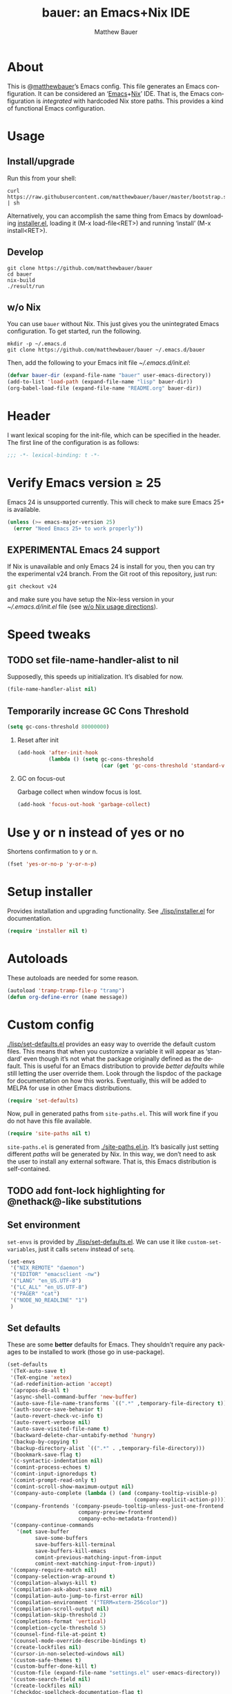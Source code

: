 #+TITLE: bauer: an Emacs+Nix IDE
#+AUTHOR: Matthew Bauer
#+EMAIL: mjbauer95@gmail.com
#+LANGUAGE: en
#+OPTIONS: c:nil d:t e:t f:t H:2 p:nil ':t *:t -:t ::t <:t \n:nil ^:t |:t
#+OPTIONS: arch:nil author:t broken-links:nil
#+OPTIONS: creator:nil date:nil email:nil inline:nil num:3 pri:t
#+OPTIONS: prop:nil stat:t tags:nil tasks:nil tex:t timestamp:t title:t toc:t
#+BABEL: :cache yes
#+LATEX_HEADER: \usepackage{parskip}
#+LATEX_HEADER: \usepackage{inconsolata}
#+LATEX_HEADER: \usepackage[utf8]{inputenc}
#+LATEX_HEADER: \usepackage{alltt}
#+LATEX_HEADER: \usepackage{upquote}
#+TAGS: noexport notangle
#+INFOJS_OPT: view:showall toc:t ltoc:t mouse:underline path:http://orgmode.org/org-info.js

* About

  This is @[[https://matthewbauer.us][matthewbauer]]’s Emacs config. This file generates an Emacs
  configuration. It can be considered an ‘[[https://www.gnu.org/s/emacs/][Emacs]]+[[https://nixos.org][Nix]]’ IDE. That is, the Emacs
  configuration is /integrated/ with hardcoded Nix store paths. This provides
  a kind of functional Emacs configuration.

* Usage
  :PROPERTIES:
  :header-args: :tangle no
  :END:

** Install/upgrade

   Run this from your shell:

   #+BEGIN_SRC shell
curl https://raw.githubusercontent.com/matthewbauer/bauer/master/bootstrap.sh | sh
   #+END_SRC

   Alternatively, you can accomplish the same thing from Emacs by downloading
   [[https://raw.githubusercontent.com/matthewbauer/bauer/master/lisp/installer.el][installer.el]], loading it (M-x load-file<RET>) and running ‘install’ (M-x
   install<RET>).

** Develop

   #+BEGIN_SRC shell
git clone https://github.com/matthewbauer/bauer
cd bauer
nix-build
./result/run
   #+END_SRC

** w/o Nix
   :PROPERTIES:
   :CUSTOM_ID: nonix
   :header-args: :tangle no
   :END:

   You can use ~bauer~ without Nix. This just gives you the unintegrated Emacs
   configuration. To get started, run the following.

   #+BEGIN_SRC shell
mkdir -p ~/.emacs.d
git clone https://github.com/matthewbauer/bauer ~/.emacs.d/bauer
   #+END_SRC

   Then, add the following to your Emacs init file [[~/.emacs.d/init.el]]:

   #+BEGIN_SRC emacs-lisp
(defvar bauer-dir (expand-file-name "bauer" user-emacs-directory))
(add-to-list 'load-path (expand-file-name "lisp" bauer-dir))
(org-babel-load-file (expand-file-name "README.org" bauer-dir))
   #+END_SRC

* Header

   I want lexical scoping for the init-file, which can be specified in the
   header. The first line of the configuration is as follows:

   #+BEGIN_SRC emacs-lisp
;;; -*- lexical-binding: t -*-
   #+END_SRC

* Verify Emacs version ≥ 25

  Emacs 24 is unsupported currently. This will check to make sure Emacs 25+ is
  available.

   #+BEGIN_SRC emacs-lisp
(unless (>= emacs-major-version 25)
  (error "Need Emacs 25+ to work properly"))
   #+END_SRC

** EXPERIMENTAL Emacs 24 support
   If Nix is unavailable and only Emacs 24 is install for you, then you can try
   the experimental v24 branch. From the Git root of this repository, just run:

   #+BEGIN_SRC shell
git checkout v24
   #+END_SRC

   and make sure you have setup the Nix-less version in your
   [[~/.emacs.d/init.el]] file (see [[#nonix][w/o Nix usage directions]]).

* Speed tweaks

** TODO set file-name-handler-alist to nil
  :PROPERTIES:
  :header-args: :tangle no
  :END:

   Supposedly, this speeds up initialization. It’s disabled for now.

   #+BEGIN_SRC emacs-lisp
(file-name-handler-alist nil)
   #+END_SRC

** Temporarily increase GC Cons Threshold

   #+BEGIN_SRC emacs-lisp
(setq gc-cons-threshold 80000000)
   #+END_SRC

*** Reset after init

    #+BEGIN_SRC emacs-lisp
(add-hook 'after-init-hook
          (lambda () (setq gc-cons-threshold
                           (car (get 'gc-cons-threshold 'standard-value)))))
    #+END_SRC

*** GC on focus-out

    Garbage collect when window focus is lost.

    #+BEGIN_SRC emacs-lisp
(add-hook 'focus-out-hook 'garbage-collect)
    #+END_SRC

* Use y or n instead of yes or no

  Shortens confirmation to y or n.

   #+BEGIN_SRC emacs-lisp
(fset 'yes-or-no-p 'y-or-n-p)
   #+END_SRC

* Setup installer

  Provides installation and upgrading functionality. See [[./lisp/installer.el]] for
  documentation.

  #+BEGIN_SRC emacs-lisp
(require 'installer nil t)
  #+END_SRC

* Autoloads
  These autoloads are needed for some reason.

  #+BEGIN_SRC emacs-lisp
(autoload 'tramp-tramp-file-p "tramp")
(defun org-define-error (name message))
  #+END_SRC
* Custom config

  [[./lisp/set-defaults.el]] provides an easy way to override the default custom
  files. This means that when you customize a variable it will appear as
  ‘standard’ even though it’s not what the package originally defined as the
  default. This is useful for an Emacs distribution to provide /better
  defaults/ while still letting the user override them. Look through the lispdoc
  of the package for documentation on how this works. Eventually, this will be
  added to MELPA for use in other Emacs distributions.

  #+BEGIN_SRC emacs-lisp
(require 'set-defaults)
  #+END_SRC

  Now, pull in generated paths from =site-paths.el=. This will work fine if you
  do not have this file available.

  #+BEGIN_SRC emacs-lisp
(require 'site-paths nil t)
  #+END_SRC

  =site-paths.el= is generated from [[./site-paths.el.in]]. It’s basically just
  setting different /paths/ will be generated by Nix. In this way, we don’t need
  to ask the user to install any external software. That is, this Emacs
  distribution is self-contained.

** TODO add font-lock highlighting for @nethack@-like substitutions
** Set environment

   =set-envs= is provided by [[./lisp/set-defaults.el]]. We can use it like
   =custom-set-variables=, just it calls =setenv= instead of =setq=.

   #+BEGIN_SRC emacs-lisp
(set-envs
 '("NIX_REMOTE" "daemon")
 '("EDITOR" "emacsclient -nw")
 '("LANG" "en_US.UTF-8")
 '("LC_ALL" "en_US.UTF-8")
 '("PAGER" "cat")
 '("NODE_NO_READLINE" "1")
 )
   #+END_SRC

** Set defaults
   These are some *better* defaults for Emacs. They shouldn’t require any
   packages to be installed to work (those go in use-package).

   #+BEGIN_SRC emacs-lisp
(set-defaults
 '(TeX-auto-save t)
 '(TeX-engine 'xetex)
 '(ad-redefinition-action 'accept)
 '(apropos-do-all t)
 '(async-shell-command-buffer 'new-buffer)
 '(auto-save-file-name-transforms `((".*" ,temporary-file-directory t)))
 '(auth-source-save-behavior t)
 '(auto-revert-check-vc-info t)
 '(auto-revert-verbose nil)
 '(auto-save-visited-file-name t)
 '(backward-delete-char-untabify-method 'hungry)
 '(backup-by-copying t)
 '(backup-directory-alist `((".*" . ,temporary-file-directory)))
 '(bookmark-save-flag t)
 '(c-syntactic-indentation nil)
 '(comint-process-echoes t)
 '(comint-input-ignoredups t)
 '(comint-prompt-read-only t)
 '(comint-scroll-show-maximum-output nil)
 '(company-auto-complete (lambda () (and (company-tooltip-visible-p)
                                         (company-explicit-action-p))))
 '(company-frontends '(company-pseudo-tooltip-unless-just-one-frontend
                       company-preview-frontend
                       company-echo-metadata-frontend))
 '(company-continue-commands
   '(not save-buffer
         save-some-buffers
         save-buffers-kill-terminal
         save-buffers-kill-emacs
         comint-previous-matching-input-from-input
         comint-next-matching-input-from-input))
 '(company-require-match nil)
 '(company-selection-wrap-around t)
 '(compilation-always-kill t)
 '(compilation-ask-about-save nil)
 '(compilation-auto-jump-to-first-error nil)
 '(compilation-environment '("TERM=xterm-256color"))
 '(compilation-scroll-output nil)
 '(compilation-skip-threshold 2)
 '(completions-format 'vertical)
 '(completion-cycle-threshold 5)
 '(counsel-find-file-at-point t)
 '(counsel-mode-override-describe-bindings t)
 '(create-lockfiles nil)
 '(cursor-in-non-selected-windows nil)
 '(custom-safe-themes t)
 '(custom-buffer-done-kill t)
 '(custom-file (expand-file-name "settings.el" user-emacs-directory))
 '(custom-search-field nil)
 '(create-lockfiles nil)
 '(checkdoc-spellcheck-documentation-flag t)
 '(debug-on-signal t)
 '(delete-old-versions t)
 '(delete-by-moving-to-trash t)
 '(dired-auto-revert-buffer t)
 '(dired-hide-details-hide-symlink-targets nil)
 '(dired-dwim-target t)
 '(dired-listing-switches "-alhv")
 '(dired-omit-verbose nil)
 '(dired-omit-files "^\\.")
 '(dired-recursive-copies 'always)
 '(dired-recursive-deletes 'always)
 '(dired-subtree-line-prefix " ")
 '(dtrt-indent-verbosity 0)
 '(disabled-command-function nil)
 '(display-buffer-alist
   (\`(((\,(rx bos (or "*Flycheck errors*"
                       "*Backtrace"
                       "*Warnings"
                       "*compilation"
                       "*Help"
                       "*less-css-compilation"
                       "*Packages"
                       "*magit-process"
                       "*SQL"
                       "*tldr")))
        (display-buffer-reuse-window display-buffer-in-side-window)
        (side . bottom)
        (reusable-frames . visible)
        (window-height . 0.33))
       ("." nil
        (reusable-frames . visible)))))
 '(display-buffer-reuse-frames t)
 '(echo-keystrokes 0)
 '(enable-recursive-minibuffers t)
 '(erc-autoaway-idle-seconds 600)
 '(erc-autojoin-timing 'ident)
 '(erc-fill-prefix "          ")
 '(erc-insert-timestamp-function 'erc-insert-timestamp-left)
 '(erc-interpret-mirc-color t)
 '(erc-kill-buffer-on-part t)
 '(erc-kill-queries-on-quit t)
 '(erc-kill-server-buffer-on-quit t)
 '(erc-prompt (lambda nil (concat "[" (buffer-name) "]")))
 '(erc-prompt-for-password nil)
 '(erc-query-display 'buffer)
 '(erc-server-coding-system '(utf-8 . utf-8))
 '(erc-timestamp-format "%H:%M ")
 '(erc-timestamp-only-if-changed-flag nil)
 '(erc-try-new-nick-p nil)
 '(eshell-banner-message "")
 '(eshell-cd-on-directory t)
 '(eshell-cmpl-autolist t)
 '(eshell-cmpl-cycle-completions nil)
 '(eshell-cmpl-cycle-cutoff-length 2)
 '(eshell-cmpl-ignore-case t)
 '(eshell-cp-interactive-query t)
 '(eshell-cp-overwrite-files nil)
 '(eshell-default-target-is-dot t)
 '(eshell-destroy-buffer-when-process-dies t)
 '(eshell-highlight-prompt t)
 '(eshell-hist-ignoredups t)
 '(eshell-history-size 10000)
 '(eshell-list-files-after-cd t)
 '(eshell-ln-interactive-query t)
 '(eshell-mv-interactive-query t)
 '(eshell-output-filter-functions '(eshell-handle-ansi-color
                                    eshell-handle-control-codes
                                    eshell-watch-for-password-prompt
                                    eshell-truncate-buffer))
 '(eshell-plain-echo-behavior nil)
 '(eshell-review-quick-commands t)
 '(eshell-rebind-keys-alist
   '(([(control 97)] . eshell-bol)
     ([home] . eshell-bol)
     ([(control 100)] . eshell-delchar-or-maybe-eof)
     ([backspace] . eshell-delete-backward-char)
     ([delete] . eshell-delete-backward-char)
     ([(control 119)] . backward-kill-word)
     ([(control 117)] . eshell-kill-input)
     ([tab] . completion-at-point)))
 '(eshell-rm-interactive-query t)
 '(eshell-prompt-function
   (lambda () (concat
               (when (tramp-tramp-file-p default-directory)
                 (concat
                  (tramp-file-name-user
                   (tramp-dissect-file-name default-directory))
                  "@"
                  (tramp-file-name-real-host (tramp-dissect-file-name
                                              default-directory))
                  " "))
               (let ((dir (eshell/pwd)))
                 (if (string= dir (getenv "HOME")) "~"
                   (let ((dirname (file-name-nondirectory dir)))
                     (if (string= dirname "") "/" dirname))))
               (if (= (user-uid) 0) " # " " $ "))))
 '(eshell-visual-commands
   '("vi" "screen" "top" "less" "more" "lynx" "ncftp" "pine" "tin" "trn" "elm"
     "nano" "nethack" "telnet" "emacs" "emacsclient" "htop" "w3m" "links" "lynx"
     "elinks" "irrsi" "mutt" "finch" "newsbeuter" "pianobar"))
 '(eval-expression-debug-on-error t)
 '(eval-expression-print-length 20)
 '(eval-expression-print-level nil)
 '(explicit-shell-args '("-c" "export EMACS= INSIDE_EMACS=; stty echo; shell"))
 '(expand-region-contract-fast-key "j")
 '(fill-column 80)
 '(flycheck-check-syntax-automatically '(save
                                         idle-change
                                         mode-enabled
                                         new-line))
 '(flycheck-display-errors-function
   'flycheck-display-error-messages-unless-error-list)
 '(flycheck-idle-change-delay 0.001)
 '(flycheck-standard-error-navigation nil)
 '(flycheck-global-modes '(not erc-mode
                               message-mode
                               git-commit-mode
                               view-mode
                               outline-mode
                               text-mode
                               org-mode))
 '(flyspell-abbrev-p nil)
 '(flyspell-auto-correct nil)
 '(flyspell-highlight-properties nil)
 '(flyspell-incorrect-hook nil)
 '(flyspell-issue-welcome-flag nil)
 '(frame-title-format '(:eval
                        (if (buffer-file-name)
                            (abbreviate-file-name (buffer-file-name))
                          "%b")))
 '(global-auto-revert-non-file-buffers t)
 '(highlight-nonselected-windows nil)
 '(hideshowvis-ignore-same-line nil)
 '(history-delete-duplicates t)
 '(history-length 20000)
 '(hippie-expand-verbose nil)
 '(iedit-toggle-key-default nil)
 '(imenu-auto-rescan t)
 '(indicate-empty-lines t)
 '(indent-tabs-mode nil)
 '(inhibit-startup-screen t)
 '(inhibit-startup-echo-area-message t)
 '(initial-major-mode 'fundamental-mode)
 '(initial-scratch-message "")
 '(ispell-extra-args '("--sug-mode=ultra"))
 '(ispell-silently-savep t)
 '(ispell-quietly t)
 '(ivy-count-format "\"\"")
 '(ivy-display-style nil)
 '(ivy-minibuffer-faces nil)
 '(ivy-use-virtual-buffers t)
 '(ivy-fixed-height-minibuffer t)
 '(jit-lock-defer-time 0.01)
 '(js2-mode-show-parse-errors nil)
 '(js2-mode-show-strict-warnings nil)
 '(js2-strict-missing-semi-warning nil)
 '(kill-do-not-save-duplicates t)
 '(kill-whole-line t)
 '(load-prefer-newer t)
 '(mac-allow-anti-aliasing t)
 '(mac-command-key-is-meta t)
 '(mac-command-modifier 'meta)
 '(mac-option-key-is-meta nil)
 '(mac-option-modifier 'super)
 '(mac-right-option-modifier nil)
 '(mac-frame-tabbing t)
 '(mac-system-move-file-to-trash-use-finder t)
 '(magit-log-auto-more t)
 '(magit-clone-set-remote\.pushDefault t)
 '(magit-diff-options nil)
 '(magit-display-buffer-function 'magit-display-buffer-fullframe-status-v1)
 '(magit-ediff-dwim-show-on-hunks t)
 '(magit-fetch-arguments nil)
 '(magit-highlight-trailing-whitespace nil)
 '(magit-highlight-whitespace nil)
 '(magit-no-confirm t)
 '(magit-process-connection-type nil)
 '(magit-process-find-password-functions '(magit-process-password-auth-source))
 '(magit-process-popup-time 15)
 '(magit-push-always-verify nil)
 '(magit-save-repository-buffers 'dontask)
 '(magit-stage-all-confirm nil)
 '(magit-unstage-all-confirm nil)
 '(make-backup-files nil)
 '(mmm-global-mode 'buffers-with-submode-classes)
 '(mmm-submode-decoration-level 2)
 '(minibuffer-prompt-properties '(read-only t
                                            cursor-intangible t
                                            face minibuffer-prompt))
 '(mwim-beginning-of-line-function 'beginning-of-line)
 '(mwim-end-of-line-function 'end-of-line)
 '(neo-theme 'arrow)
 '(neo-fixed-size nil)
 '(next-error-recenter t)
 '(notmuch-show-logo nil)
 '(nrepl-log-messages t)
 '(nsm-save-host-names t)
 '(ns-function-modifier 'hyper)
 '(ns-pop-up-frames nil)
 '(org-blank-before-new-entry '((heading) (plain-list-item)))
 '(org-src-tab-acts-natively t)
 '(org-return-follows-link t)
 '(org-special-ctrl-a/e t)
 '(org-src-preserve-indentation t)
 '(org-support-shift-select t)
 '(org-src-fontify-natively t)
 '(parens-require-spaces t)
 '(package-archives '(("melpa-stable" . "http://stable.melpa.org/packages/")
                      ("melpa" . "https://melpa.org/packages/")
                      ("org" . "http://orgmode.org/elpa/")
                      ("gnu" . "https://elpa.gnu.org/packages/")
                      ))
 '(package-enable-at-startup nil)
 '(proof-splash-enable nil)
 '(projectile-globally-ignored-files '(".DS_Store" "TAGS"))
 '(projectile-enable-caching t)
 '(projectile-mode-line
   '(:eval (if (and (projectile-project-p)
                    (not (file-remote-p default-directory)))
               (format " Projectile[%s]" (projectile-project-name)) "")))
 '(projectile-ignored-project-function 'file-remote-p)
 '(projectile-switch-project-action 'projectile-dired)
 '(projectile-do-log nil)
 '(projectile-verbose nil)
 '(reb-re-syntax 'string)
 '(require-final-newline t)
 '(resize-mini-windows t)
 '(ring-bell-function 'ignore)
 '(rtags-completions-enabled t)
 '(rtags-imenu-syntax-highlighting 10)
 '(ruby-insert-encoding-magic-comment nil)
 '(sh-guess-basic-offset t)
 '(same-window-buffer-names
   '("*eshell*" "*shell*" "*mail*" "*inferior-lisp*" "*ielm*" "*scheme*"))
 '(save-abbrevs 'silently)
 '(save-interprogram-paste-before-kill t)
 '(savehist-additional-variables '(search-ring
                                   regexp-search-ring
                                   kill-ring
                                   comint-input-ring))
 '(savehist-autosave-interval 60)
 '(auto-window-vscroll nil)
 '(hscroll-margin 5)
 '(hscroll-step 5)
 '(scroll-preserve-screen-position 'always)
 '(send-mail-function 'smtpmail-send-it)
 '(sentence-end-double-space nil)
 '(set-mark-command-repeat-pop t)
 '(shell-completion-execonly nil)
 '(shell-input-autoexpand nil)
 '(sp-autoskip-closing-pair 'always)
 '(sp-hybrid-kill-entire-symbol nil)
 '(truncate-lines nil)
 '(tab-always-indent 'complete)
 '(term-input-autoexpand t)
 '(term-input-ignoredups t)
 '(term-input-ring-file-name t)
 '(tramp-default-proxies-alist '(((regexp-quote (system-name)) nil nil)
                                 (nil "\\`root\\'" "/ssh:%h:")
                                 (".*" "\\`root\\'" "/ssh:%h:")))
 '(tramp-default-user nil)
 '(text-quoting-style 'quote)
 '(tls-checktrust t)
 '(undo-limit 800000)
 '(uniquify-after-kill-buffer-p t)
 '(uniquify-buffer-name-style 'forward)
 '(uniquify-ignore-buffers-re "^\\*")
 '(uniquify-separator "/")
 '(use-dialog-box nil)
 '(use-file-dialog nil)
 '(version-control t)
 '(vc-allow-async-revert t)
 '(vc-command-messages nil)
 '(vc-git-diff-switches '("-w" "-U3"))
 '(vc-follow-symlinks nil)
 '(vc-ignore-dir-regexp
   "\\(\\(\\`\\(?:[\\/][\\/][^\\/]+[\\/]\\|/\\(?:net\\|afs\\|\\.\\.\\.\\)/\\)\\'\\)\\|\\(\\`/[^/|:][^/|]*:\\)\\)\\|\\(\\`/[^/|:][^/|]*:\\)")
 '(view-read-only t)
 '(view-inhibit-help-message t)
 '(visible-bell nil)
 '(visible-cursor nil)
 '(woman-imenu t)
 '(whitespace-line-column 80)
 '(whitespace-auto-cleanup t)
 '(whitespace-rescan-timer-time nil)
 '(whitespace-silent t)
 '(whitespace-style '(face
                      trailing
                      lines
                      space-before-tab
                      empty
                      lines-style))
 )
#+END_SRC

** Load custom file
   This file allows users to override above defaults.

   #+BEGIN_SRC emacs-lisp
(load custom-file 'noerror)
   #+END_SRC
* TODO hack browse-url.el to allow customizable open
* TODO add font-lock highlighting for @nethack@-like substitutions
* Setup use-package
  Setup use-package and some extra keywords for use-package-list.el to work
  correctly.

  First, let’s define some variables and autoloads to get rid of complaints from Flycheck.

  #+BEGIN_SRC emacs-lisp
(defvar use-package-enable-imenu-support)
(defvar use-package-expand-minimally)
(defvar use-package-always-defer)
(defvar use-package-always-ensure)
(autoload 'use-package-autoload-keymap "use-package")
  #+END_SRC

  Then, set some use-package global variables.

  #+BEGIN_SRC emacs-lisp
(setq use-package-always-defer t
      use-package-expand-minimally t
      use-package-enable-imenu-support t)
  #+END_SRC

  Require package.el and initialize it if site-paths is not setup (meaning we’re
  outside the Nix expression).

  #+BEGIN_SRC emacs-lisp
(unless (featurep 'site-paths)
  (require 'package)
  (setq package-enable-at-startup t)
  (setq use-package-always-ensure t))
(when package-enable-at-startup
  (eval-and-compile
    (package-initialize)
    (unless (package-installed-p 'use-package)
      (package-refresh-contents)
      (package-install 'use-package))))

  #+END_SRC

  Actually require use-package,

  #+BEGIN_SRC emacs-lisp
(eval-when-compile (require 'use-package))
  #+END_SRC

  and some more requires,

  #+BEGIN_SRC emacs-lisp
(require 'use-package-list nil t)
  #+END_SRC

  =use-package-list= is needed to recognize the =:name= keyword in =use-package=
  declarations. In addition, it’s used by [[./config.nix]] to generate a list of
  packages to install. That means that every package below is /ensured/ to be
  installed when Nix builds this Elisp file. Using Nix’s IFD feature, this
  entire process is automatic and done at build-time. See
  [[./lisp/use-package-list.el]] and [[./config.nix]] for more documentation.

* Key bindings
  Using bind-key, setup some simple key bindings. None of these should overwrite
  Emacs’ default keybindings.

  #+BEGIN_SRC emacs-lisp
(require 'bind-key)

(bind-key "C-c C-u" 'rename-uniquely)
(bind-key "C-x ~" (lambda () (interactive) (find-file "~")))
(bind-key "C-x /" (lambda () (interactive) (find-file "/")))
(bind-key "C-c C-o" 'browse-url-at-point)
(bind-key "H-l" 'browse-url-at-point)
(bind-key "C-x 5 3" 'iconify-frame)
(bind-key "C-x 5 4" 'toggle-frame-fullscreen)
(bind-key "s-SPC" 'cycle-spacing)
(bind-key "C-c w w" 'whitespace-mode)

(bind-key "<C-return>" 'other-window)
(bind-key "C-z" 'delete-other-windows)
(bind-key "M-g l" 'goto-line)
(bind-key "<C-M-backspace>" 'backward-kill-sexp)
(bind-key "C-x t" 'toggle-truncate-lines)
(bind-key "C-x v H" 'vc-region-history)
(bind-key "C-c SPC" 'just-one-space)
(bind-key "C-c f" 'flush-lines)
(bind-key "C-c o" 'customize-option)
(bind-key "C-c O" 'customize-group)
(bind-key "C-c F" 'customize-face)
(bind-key "C-c q" 'fill-region)
(bind-key "C-c s" 'replace-string)
(bind-key "C-c u" 'rename-uniquely)
(bind-key "C-c z" 'clean-buffer-list)
(bind-key "C-c =" 'count-matches)
(bind-key "C-c ;" 'comment-or-uncomment-region)
(bind-key "C-c n" 'clean-up-buffer-or-region)
(bind-key "C-c d" 'duplicate-current-line-or-region)
(bind-key "M-+" 'text-scale-increase)
(bind-key "M-_" 'text-scale-decrease)

(bind-key "H-c" 'compile)
(bind-key "s-1" 'other-frame)
(bind-key "<s-return>" 'toggle-frame-fullscreen)

(bind-key "s-C-<left>" 'shrink-window-horizontally)
(bind-key "s-C-<right>" 'enlarge-window-horizontally)
(bind-key "s-C-<down>" 'shrink-window)
(bind-key "s-C-<up>" 'enlarge-window)

(require 'iso-transl)
(bind-key "' /" "′" iso-transl-ctl-x-8-map)
(bind-key "\" /" "″" iso-transl-ctl-x-8-map)
(bind-key "\" (" "“" iso-transl-ctl-x-8-map)
(bind-key "\" )" "”" iso-transl-ctl-x-8-map)
(bind-key "' (" "‘" iso-transl-ctl-x-8-map)
(bind-key "' )" "’" iso-transl-ctl-x-8-map)
(bind-key "4 < -" "←" iso-transl-ctl-x-8-map)
(bind-key "4 - >" "→" iso-transl-ctl-x-8-map)
(bind-key "4 b" "←" iso-transl-ctl-x-8-map)
(bind-key "4 f" "→" iso-transl-ctl-x-8-map)
(bind-key "4 p" "↑" iso-transl-ctl-x-8-map)
(bind-key "4 n" "↓" iso-transl-ctl-x-8-map)
(bind-key "<down>" "⇓" iso-transl-ctl-x-8-map)
(bind-key "<S-down>" "↓" iso-transl-ctl-x-8-map)
(bind-key "<left>" "⇐" iso-transl-ctl-x-8-map)
(bind-key "<S-left>" "←" iso-transl-ctl-x-8-map)
(bind-key "<right>" "⇒" iso-transl-ctl-x-8-map)
(bind-key "<S-right>" "→" iso-transl-ctl-x-8-map)
(bind-key "<up>" "⇑" iso-transl-ctl-x-8-map)
(bind-key "<S-up>" "↑" iso-transl-ctl-x-8-map)
(bind-key "," "…" iso-transl-ctl-x-8-map)
  #+END_SRC
* Hooks
  These are hook helps. These utils are needed at init stage and should always
  appear before other use-package declarations.
** add-hooks
  #+BEGIN_SRC emacs-lisp
(use-package add-hooks
  :commands (add-hooks add-hooks-pair))
  #+END_SRC
** hook-helpers
   #+BEGIN_SRC emacs-lisp
(use-package hook-helpers
  :commands (create-hook-helper
             define-hook-helper)
  :functions (make-hook-helper
              add-hook-helper
              hkhlp-normalize-hook-spec
              hkhlp-update-helper))
   #+END_SRC
* Misc stuff

  These are all small modes, hooks, and tweaks that are useful but really can’t
  be put into a package.

** Save buffers when frame focus is lost
   #+BEGIN_SRC emacs-lisp
(create-hook-helper save-on-unfocus ()
  :hooks (focus-out-hook)
  (save-some-buffers t))
   #+END_SRC
** =xterm-mouse-mode=
   Should only be enabled when inside a terminal.

   #+BEGIN_SRC emacs-lisp
(when (not (window-system))
  (xterm-mouse-mode +1))
   #+END_SRC

* Packages

  Alphabetical listing of all packages.

  No packages on the top level should have the :demand keyword. Each package
  should be setup as either commands, hooks, modes, or key bindings. Defer
  timers are allowed but should be used sparingly. Currently, these packages
  need defer timers:

- autorevert (1)
- company (2)
- delsel (2)
- dtrt-indent (3)
- flycheck (3)
- savehist (4)
- save-place (5)
- which-key (3)

  To resort, go to one of the package group headings and type C-c ^ (the
  shortcut for org-sort).

** Essentials

   Some of these are included in Emacs, others aren’t. All of them are necessary
   for using Emacs as a full featured IDE.

*** mb-depth

    #+BEGIN_SRC emacs-lisp
(use-package mb-depth
  :ensure nil
  :commands minibuffer-depth-indicate-mode
  :init (add-hook 'minibuffer-setup-hook 'minibuffer-depth-indicate-mode))
    #+END_SRC

*** ace window
    #+BEGIN_SRC emacs-lisp
(use-package ace-window
  :bind (("M-o" . other-window)
         ([remap next-multiframe-window] . ace-window)))
    #+END_SRC

*** aggressive-indent

    Automatically indent code as you type. Only enabled for Lisp currently.

    #+BEGIN_SRC emacs-lisp
(use-package aggressive-indent
  :commands aggressive-indent-mode
  :init (add-hooks '(((emacs-lisp-mode
                       inferior-emacs-lisp-mode
                       ielm-mode
                       lisp-mode
                       inferior-lisp-mode
                       lisp-interaction-mode
                       slime-repl-mode) . aggressive-indent-mode))))
    #+END_SRC

*** buffer-move

    #+BEGIN_SRC emacs-lisp
(use-package buffer-move
  :bind
  (("<M-S-up>" . buf-move-up)
   ("<M-S-down>" . buf-move-down)
   ("<M-S-left>" . buf-move-left)
   ("<M-S-right>" . buf-move-right)))
    #+END_SRC

*** Company

    #+BEGIN_SRC emacs-lisp
(use-package company
  :demand
  :bind (:map company-active-map
              ("TAB" .
               company-select-next-if-tooltip-visible-or-complete-selection)
              ("<tab>" .
               company-select-next-if-tooltip-visible-or-complete-selection)
              ("S-TAB" . company-select-previous)
              ("<backtab>" . company-select-previous)
              ("C-n" . company-select-next)
              ("C-p" . company-select-previous)
              )
  :commands (company-mode
             global-company-mode
             company-auto-begin
             company-complete-common-or-cycle)
  :config
  (setq company-backends
        '((company-css :with company-dabbrev)
          (company-nxml :with company-dabbrev)
          (company-elisp :with company-capf)
          (company-eshell-history :with company-capf company-files)
          (company-capf :with company-files company-keywords)
          (company-etags company-gtags company-clang company-cmake
                         :with company-dabbrev)
          (company-semantic :with company-dabbrev company-capf)
          (company-abbrev company-dabbrev company-keywords)
          ))
  (global-company-mode 1)
  (add-hook 'minibuffer-setup-hook 'company-mode)
  (add-hook 'minibuffer-setup-hook
            (lambda () (setq-local company-frontends
                                   '(company-preview-frontend))))
  (advice-add 'completion-at-point :override 'company-complete-common-or-cycle))
    #+END_SRC

**** company-anaconda                                              :noexport:
     :PROPERTIES:
     :header-args: :tangle no
     :END:

     This is currently disabled

     #+BEGIN_SRC emacs-lisp
(use-package company-anaconda
  :commands company-anaconda
  :after company
  :config
  (add-to-list 'company-backends 'company-anaconda))
     #+END_SRC

**** company-auctex                                                :noexport:
     :PROPERTIES:
     :header-args: :tangle no
     :END:

     This is currently disabled.

     #+BEGIN_SRC emacs-lisp
(use-package company-auctex
  :commands (company-auctex-labels
             company-auctex-bibs
             company-auctex-macros
             company-auctex-symbols
             company-auctex-environments)
  :after company
  :config
  (add-to-list 'company-backends 'company-auctex-labels)
  (add-to-list 'company-backends 'company-auctex-bibs)
  (add-to-list 'company-backends
               '(company-auctex-macros
                 company-auctex-symbols
                 company-auctex-environments)))
     #+END_SRC

**** company-eshell-history

     #+BEGIN_SRC emacs-lisp
(use-package company-eshell-history
  :ensure nil
  :commands company-eshell-history
  )
     #+END_SRC

**** company-irony                                                 :noexport:
     :PROPERTIES:
     :header-args: :tangle no
     :END:

     This is currently disabled.

     #+BEGIN_SRC emacs-lisp
(use-package company-irony
  :after company
  :commands company-irony
  :config (add-to-list 'company-backends 'company-irony))
     #+END_SRC

**** company-jedi                                                  :noexport:
     :PROPERTIES:
     :header-args: :tangle no
     :END:

     This is currently disabled.

     #+BEGIN_SRC emacs-lisp
(use-package company-jedi
  :after company
  :commands company-statistics-mode
  :init (add-hook 'company-mode-hook 'company-statistics-mode))
     #+END_SRC

**** company-shell                                                 :noexport:
     :PROPERTIES:
     :header-args: :tangle no
     :END:

     This is currently disabled.

     #+BEGIN_SRC emacs-lisp
(use-package company-shell
  :after company
  :commands company-shell
  :config (add-to-list 'company-backends 'company-shell))
     #+END_SRC

**** company-statistics

     #+BEGIN_SRC emacs-lisp
(use-package company-statistics
  :commands company-statistics-mode
  :init (add-hook 'company-mode-hook 'company-statistics-mode))
     #+END_SRC

**** company-tern                                                  :noexport:
     :PROPERTIES:
     :header-args: :tangle no
     :END:

     This is currently disabled.

     #+BEGIN_SRC emacs-lisp
(use-package company-tern
  :after company
  :commands company-tern
  :config (add-to-list 'company-backends 'company-tern))
     #+END_SRC

**** company-web                                                   :noexport:
     :PROPERTIES:
     :header-args: :tangle no
     :END:

     This is currently disabled.

     #+BEGIN_SRC emacs-lisp
(use-package company-web
  :after company
  :commands (company-web-html company-web-slim company-web-jade)
  :config
  (add-to-list 'company-backends 'company-web-html)
  (add-to-list 'company-backends 'company-web-slim)
  (add-to-list 'company-backends 'company-web-jade))
     #+END_SRC

**** readline-complete                                             :noexport:
     :PROPERTIES:
     :header-args: :tangle no
     :END:

     This is currently disabled.

     #+BEGIN_SRC emacs-lisp
(use-package readline-complete
  :after company
  :config
  (add-to-list 'company-backends 'company-readline)
  (add-hook 'rlc-no-readline-hook (lambda () (company-mode -1))))
     #+END_SRC

*** compile

    #+BEGIN_SRC emacs-lisp
(use-package compile
  :ensure nil
  :bind (("C-c C-c" . compile)
         ("M-O" . show-compilation)
         :map compilation-mode-map
         ("o" . compile-goto-error))
  :preface
  (defun show-compilation ()
    (interactive)
    (let ((compile-buf
           (catch 'found
             (dolist (buf (buffer-list))
               (if (string-match "\\*compilation\\*" (buffer-name buf))
                   (throw 'found buf))))))
      (if compile-buf
          (switch-to-buffer-other-window compile-buf)
        (call-interactively 'compile))))

  :config
  (create-hook-helper compilation-ansi-color-process-output ()
    :hooks (compilation-filter-hook)
    (ansi-color-process-output nil)
    (set (make-local-variable 'comint-last-output-start)
         (point-marker))))
    #+END_SRC

*** Counsel

    #+BEGIN_SRC emacs-lisp
(use-package counsel
  :commands (counsel-descbinds)
  :bind* (([remap execute-extended-command] . counsel-M-x)
          ([remap find-file] . counsel-find-file)
          ([remap describe-function] . counsel-describe-function)
          ([remap describe-variable] . counsel-describe-variable)
          ([remap info-lookup-symbol] . counsel-info-lookup-symbol)
          ([remap isearch-forward] . counsel-grep-or-swiper)
          ("<f1> l" . counsel-find-library)
          ("C-c j" . counsel-git-grep)
          ("C-c k" . counsel-ag)
          ("C-x l" . counsel-locate)
          ("C-M-i" . counsel-imenu)
          ("M-y" . counsel-yank-pop)
          ("C-c i 8" . counsel-unicode-char)
          )
  )
    #+END_SRC

**** counsel-projectile                                            :noexport:
     :PROPERTIES:
     :header-args: :tangle no
     :END:

     This is currently disabled.

     #+BEGIN_SRC emacs-lisp
(use-package counsel-projectile
  :commands counsel-projectile-on
  :init (add-hook 'projectile-mode-hook 'counsel-projectile-on))
     #+END_SRC

*** diff-hl

    #+BEGIN_SRC emacs-lisp
(use-package diff-hl
  :commands (diff-hl-dir-mode diff-hl-mode diff-hl-magit-post-refresh
                              diff-hl-diff-goto-hunk)
  :bind (:map diff-hl-mode-map
              ("<left-fringe> <mouse-1>" . diff-hl-diff-goto-hunk))
  :init
  (add-hook 'prog-mode-hook 'diff-hl-mode)
  (add-hook 'vc-dir-mode-hook 'diff-hl-mode)
  (add-hook 'dired-mode-hook 'diff-hl-dir-mode)
  (add-hook 'magit-post-refresh-hook 'diff-hl-magit-post-refresh)
  )
    #+END_SRC

*** dired

    #+BEGIN_SRC emacs-lisp
(use-package dired
  :ensure nil
  :bind (("C-c J" . dired-double-jump)
         :map dired-mode-map
         ("C-c C-c" . compile)
         ("r" . browse-url-of-dired-file)
         ("e" . eshell)))
    #+END_SRC

**** dired-collapse                                                :noexport:
     :PROPERTIES:
     :header-args: :tangle no
     :END:

     This is currently disabled.

     #+BEGIN_SRC emacs-lisp
(use-package dired-collapse
  :after dired
  :commands dired-collapse-mode
  :init (add-hook 'dired-mode-hook 'dired-collapse-mode))
     #+END_SRC

**** dired-column

  #+BEGIN_SRC emacs-lisp
(use-package dired-column
  :ensure nil
  :after dired
  :bind (:map dired-mode-map
              ("o" . dired-column-find-file)))
  #+END_SRC

**** dired-imenu

     #+BEGIN_SRC emacs-lisp
(use-package dired-imenu
  :after dired)
     #+END_SRC

**** dired-subtree

     #+BEGIN_SRC emacs-lisp
(use-package dired-subtree
  :after dired
  :bind (:map dired-mode-map
              ("<tab>" . dired-subtree-toggle)
              ("<backtab>" . dired-subtree-cycle)))
     #+END_SRC

**** dired-x

     #+BEGIN_SRC emacs-lisp
(use-package dired-x
  :ensure nil
  :after dired
  :commands (dired-omit-mode dired-hide-details-mode)
  :init
  (add-hook 'dired-mode-hook 'dired-omit-mode)
  (add-hook 'dired-mode-hook 'dired-hide-details-mode)
  :bind (("s-\\" . dired-jump-other-window)
         :map dired-mode-map
         (")" . dired-omit-mode)))
     #+END_SRC

*** dtrt-indent

    #+BEGIN_SRC emacs-lisp
(use-package dtrt-indent
  :commands dtrt-indent-mode
  :demand
  :config (dtrt-indent-mode 1))
    #+END_SRC

*** eldoc

    Provides some info for the thing at the point.

    #+BEGIN_SRC emacs-lisp
(use-package eldoc
  :ensure nil
  :commands eldoc-mode
  :init
  (add-hooks '(((emacs-lisp-mode
                 eval-expression-minibuffer-setup
                 lisp-mode-interactive-mode
                 typescript-mode) . eldoc-mode))))
    #+END_SRC

*** Emacs shell

    #+BEGIN_SRC emacs-lisp
(use-package eshell
  :ensure nil
  :bind (("C-c M-t" . eshell)
         ("C-c x" . eshell))
  :commands (eshell eshell-command eshell-bol)
  :preface
  (defun eshell-eol ()
    "Goes to the end of line."
    (interactive)
    (end-of-line))
  :init
  (defvar eshell-rebind-keys-alist)
  (add-to-list 'eshell-rebind-keys-alist '([(control 101)] . eshell-eol))
  (setq eshell-modules-list
        '(eshell-alias
          eshell-banner
          eshell-basic
          eshell-cmpl
          eshell-dirs
          eshell-glob
          eshell-hist
          eshell-ls
          eshell-pred
          eshell-prompt
          eshell-rebind
          eshell-script
          eshell-smart
          eshell-term
          eshell-tramp
          eshell-unix
          eshell-xtra)))
    #+END_SRC

**** esh-help

     #+BEGIN_SRC emacs-lisp
(use-package esh-help
  :commands esh-help-eldoc-command
  :init (create-hook-helper esh-help-setup ()
          :hooks (eshell-mode-hook)
          (make-local-variable 'eldoc-documentation-function)
          (setq eldoc-documentation-function 'esh-help-eldoc-command)
          (eldoc-mode)))
     #+END_SRC

**** em-dired

     #+BEGIN_SRC emacs-lisp
(use-package em-dired
  :ensure nil
  :commands (em-dired-mode em-dired-new)
  :init
  (add-hook 'eshell-mode-hook 'em-dired-mode)
  (advice-add 'eshell :before 'em-dired-new))
     #+END_SRC

*** Emacs speaks statistics

    #+BEGIN_SRC emacs-lisp
(use-package ess-site
  :ensure nil
  :name "ess"
  :commands R)
    #+END_SRC

*** esup

    #+BEGIN_SRC emacs-lisp
(use-package esup
  :commands esup)
    #+END_SRC

*** flycheck

    #+BEGIN_SRC emacs-lisp
(use-package flycheck
  :demand
  :commands global-flycheck-mode
  :config (global-flycheck-mode))
    #+END_SRC

**** flycheck-irony

     #+BEGIN_SRC emacs-lisp
(use-package flycheck-irony
  :commands flycheck-irony-setup
  :init (add-hook 'flycheck-mode-hook 'flycheck-irony-setup))
     #+END_SRC

*** flyspell

    #+BEGIN_SRC emacs-lisp
(use-package flyspell
  :ensure nil
  :commands (flyspell-mode flyspell-prog-mode)
  :config
  (setq flyspell-use-meta-tab nil)
  :init
  (add-hook 'text-mode-hook 'flyspell-mode)
  (add-hook 'prog-mode-hook 'flyspell-prog-mode))
    #+END_SRC

*** gnus

    #+BEGIN_SRC emacs-lisp
(use-package gnus
  :ensure nil
  :commands gnus
  :init
  (add-hook 'gnus-group-mode-hook 'gnus-topic-mode)
  (add-hook 'dired-mode-hook 'turn-on-gnus-dired-mode))
    #+END_SRC

*** god-mode

    #+BEGIN_SRC emacs-lisp
(use-package god-mode
  :bind (("<escape>" . god-local-mode)))
    #+END_SRC

*** gud

    #+BEGIN_SRC emacs-lisp
(use-package gud
  :ensure nil
  :commands gud-gdb
  )
    #+END_SRC

*** help

    #+BEGIN_SRC emacs-lisp
(use-package help
  :ensure nil
  :bind (:map help-map
              ("C-v" . find-variable)
              ("C-k" . find-function-on-key)
              ("C-f" . find-function)
              ("C-l" . find-library)
              :map help-mode-map
              ("g" . revert-buffer-no-confirm))
  :preface
  (defun revert-buffer-no-confirm (&optional ignore-auto)
    "Revert current buffer without asking."
    (interactive (list (not current-prefix-arg)))
    (revert-buffer ignore-auto t nil)))
    #+END_SRC

*** helpful

    #+BEGIN_SRC emacs-lisp
(use-package helpful
  :bind (("C-h f" . helpful-callable)
         ("C-h v" . helpful-variable)))
    #+END_SRC

*** info                                                           :noexport:
    :PROPERTIES:
    :header-args: :tangle no
    :END:

    This is currently disabled.

    #+BEGIN_SRC emacs-lisp
(use-package info
  :ensure nil
  :bind ("C-h C-i" . info-lookup-symbol)
  )
    #+END_SRC

*** ivy

    #+BEGIN_SRC emacs-lisp
(use-package ivy
  :bind (("<f6>" . ivy-resume)
         ([remap list-buffers] . ivy-switch-buffer)
         :map ivy-minibuffer-map
         ("<escape>" . abort-recursive-edit))
  :commands ivy-mode
  :init
  (defvar projectile-completion-system)
  (defvar magit-completing-read-function)
  (defvar dumb-jump-selector)
  (defvar rtags-display-result-backend)
  (defvar projector-completion-system)
  (setq projectile-completion-system 'ivy
        magit-completing-read-function 'ivy-completing-read
        dumb-jump-selector 'ivy
        rtags-display-result-backend 'ivy
        projector-completion-system 'ivy)
  :config (ivy-mode 1))
    #+END_SRC

*** jka-compr                                                      :noexport:

    :PROPERTIES:
    :header-args: :tangle no
    :END:

    Add some binary plist decompression. This is currently disabled.

    #+BEGIN_SRC emacs-lisp
(use-package jka-compr
  :ensure nil
  :demand
  :config
  (add-to-list 'jka-compr-compression-info-list
               ["\\.plist$"
                "converting text XML to binary plist"
                "plutil"
                ("-convert" "binary1" "-o" "-" "-")
                "converting binary plist to text XML"
                "plutil"
                ("-convert" "xml1" "-o" "-" "-")
                nil nil "bplist"])
  (jka-compr-update))
    #+END_SRC
*** kill-or-bury-alive

    #+BEGIN_SRC emacs-lisp
(use-package kill-or-bury-alive
  :bind (([remap kill-buffer] . kill-or-bury-alive)))
    #+END_SRC

*** magit

    #+BEGIN_SRC emacs-lisp
(use-package magit
  :preface
  (defun magit-dired-other-window ()
    (interactive)
    (dired-other-window (magit-toplevel)))

  (defun magit-remote-github (username &optional args)
    (interactive (list (magit-read-string-ns "User name")
                       (magit-remote-arguments)))
    (let* ((url (magit-get "remote.origin.url"))
           (match (string-match "^https?://github\.com/[^/]*/\\(.*\\)" url)))
      (unless match
        (error "Not a github remote"))
      (let ((repo (match-string 1 url)))
        (apply 'magit-remote-add username (format "https://github.com/%s/%s"
                                                  username repo) args))))

  :commands (magit-clone
             magit-toplevel
             magit-read-string-ns
             magit-remote-arguments
             magit-get
             magit-remote-add
             magit-define-popup-action)

  :bind (("C-x g" . magit-status)
         ("C-x G" . magit-dispatch-popup)
         :map magit-mode-map
         ("C-o" . magit-dired-other-window))
  :init
  (defvar magit-last-seen-setup-instructions "1.4.0")
  :config
  (create-hook-helper magit-github-hook ()
    :hooks (magit-mode-hook)
    (magit-define-popup-action 'magit-remote-popup
      ?g "Add remote from github user name" #'magit-remote-github)))
    #+END_SRC

**** magithub                                                      :noexport:
    :PROPERTIES:
    :header-args: :tangle no
    :END:

    This is currently disabled.

     #+BEGIN_SRC emacs-lisp
(use-package magithub
  :commands magithub-feature-autoinject
  :init (add-hook 'magit-mode-hook 'magithub-feature-autoinject))
     #+END_SRC

*** mmm-mode

    #+BEGIN_SRC emacs-lisp
(use-package mmm-mode
  :commands mmm-mode
  :config
  (use-package mmm-auto
    :ensure nil
    :demand))
    #+END_SRC

*** multiple-cursors

    #+BEGIN_SRC emacs-lisp
(use-package multiple-cursors
  :bind
  (("<C-S-down>" . mc/mark-next-like-this)
   ("<C-S-up>" . mc/mark-previous-like-this)
   ("C->" . mc/mark-next-like-this)
   ("C-<" . mc/mark-previous-like-this)
   ("M-<mouse-1>" . mc/add-cursor-on-click)
   ("C-c C-<"     . mc/mark-all-like-this)
   ("C-!"         . mc/mark-next-symbol-like-this)
   ("C-S-c C-S-c" . mc/edit-lines)))
    #+END_SRC

*** mwim

    #+BEGIN_SRC emacs-lisp
(use-package mwim
  :bind (([remap move-beginning-of-line] . mwim-beginning-of-code-or-line)
         ([remap move-end-of-line] . mwim-end-of-code-or-line)))
    #+END_SRC

*** org-mode

    #+BEGIN_SRC emacs-lisp
(use-package org
  :ensure nil
  :commands org-capture
  :bind* (("C-c c" . org-capture)
          ("C-c a" . org-agenda)
          ("C-c l" . org-store-link)
          ("C-c b" . org-iswitchb))
  :init
  (add-hook 'org-mode-hook 'auto-fill-mode)
  (add-hook 'org-mode-hook
            (lambda ()
              (add-hook 'completion-at-point-functions
                        'pcomplete-completions-at-point nil t)))
  :config
  (use-package ox-latex
    :ensure nil
    :demand)
  (use-package ox-beamer
    :ensure nil
    :demand)
  )
    #+END_SRC

**** toc-org

     #+BEGIN_SRC emacs-lisp
(use-package toc-org
  :commands toc-org-enable
  :init (add-hook 'org-mode-hook 'toc-org-enable))
     #+END_SRC

**** org-bullets                                                   :noexport:
    :PROPERTIES:
    :header-args: :tangle no
    :END:

    This is currently disabled.

     #+BEGIN_SRC emacs-lisp
(use-package org-bullets
  :commands org-bullets-mode
  :init (add-hook 'org-mode-hook 'org-bullets-mode))
     #+END_SRC

*** Projectile

    Setup projectile and link it with some other packages. This also adds an
    easymenu to make the "Projectile" modeline clickable.

    #+BEGIN_SRC emacs-lisp
(use-package projectile
  :bind-keymap* (("C-c p" . projectile-command-map)
                 ("s-p" . projectile-command-map))
  :commands (projectile-mode)
  :defer 1
  :config
  (put 'projectile-project-run-cmd 'safe-local-variable #'stringp)
  (put 'projectile-project-compilation-cmd 'safe-local-variable
       (lambda (a) (and (stringp a) (or (not (boundp 'compilation-read-command))
                                        compilation-read-command))))

  (projectile-mode)

  (use-package easymenu
    :ensure nil
    :config

    (easy-menu-define projectile-menu projectile-mode-map "Projectile"
      '("Projectile"
        :active nil
        ["Find file" projectile-find-file]
        ["Find file in known projects" projectile-find-file-in-known-projects]
        ["Find test file" projectile-find-test-file]
        ["Find directory" projectile-find-dir]
        ["Find file in directory" projectile-find-file-in-directory]
        ["Find other file" projectile-find-other-file]
        ["Switch to buffer" projectile-switch-to-buffer]
        ["Jump between implementation file and test file"
         projectile-toggle-between-implementation-and-test]
        ["Kill project buffers" projectile-kill-buffers]
        ["Recent files" projectile-recentf]
        ["Edit .dir-locals.el" projectile-edit-dir-locals]
        "--"
        ["Open project in dired" projectile-dired]
        ["Switch to project" projectile-switch-project]
        ["Switch to open project" projectile-switch-open-project]
        ["Discover projects in directory"
         projectile-discover-projects-in-directory]
        ["Search in project (grep)" projectile-grep]
        ["Search in project (ag)" projectile-ag]
        ["Replace in project" projectile-replace]
        ["Multi-occur in project" projectile-multi-occur]
        ["Browse dirty projects" projectile-browse-dirty-projects]
        "--"
        ["Run shell" projectile-run-shell]
        ["Run eshell" projectile-run-eshell]
        ["Run term" projectile-run-term]
        "--"
        ["Cache current file" projectile-cache-current-file]
        ["Invalidate cache" projectile-invalidate-cache]
        ["Regenerate [e|g]tags" projectile-regenerate-tags]
        "--"
        ["Compile project" projectile-compile-project]
        ["Test project" projectile-test-project]
        ["Run project" projectile-run-project]
        "--"
        ["Project info" projectile-project-info]
        ["About" projectile-version]
        ))))
    #+END_SRC

*** Proof General

    #+BEGIN_SRC emacs-lisp
(use-package proof-site
  :name "proofgeneral"
  :commands (proofgeneral proof-mode proof-shell-mode))
    #+END_SRC

*** Ripgrep

    #+BEGIN_SRC emacs-lisp
(use-package rg
  :commands rg)
    #+END_SRC

*** Shell

    #+BEGIN_SRC emacs-lisp
(use-package shell
  :ensure nil
  :commands (shell shell-mode)
  :bind ("C-c C-s" . shell)
  :init
  (add-hook 'shell-mode-hook 'ansi-color-for-comint-mode-on)
  (add-hook 'shell-mode-hook 'dirtrack-mode)
  (create-hook-helper use-histfile ()
    :hooks (shell-mode-hook)
    (turn-on-comint-history (getenv "HISTFILE"))))
    #+END_SRC

*** smart-hungry-delete

    #+BEGIN_SRC emacs-lisp
(use-package smart-hungry-delete
  :commands (smart-hungry-delete-default-c-mode-common-hook
             smart-hungry-delete-default-prog-mode-hook
             smart-hungry-delete-default-text-mode-hook)
  :bind (:map prog-mode-map
              ("<backspace>" . smart-hungry-delete-backward-char)
              ("C-d" . smart-hungry-delete-forward-char))
  :init
  (add-hook 'prog-mode-hook 'smart-hungry-delete-default-prog-mode-hook)
  (add-hook 'c-mode-common-hook 'smart-hungry-delete-default-c-mode-common-hook)
  (add-hook 'python-mode-hook 'smart-hungry-delete-default-c-mode-common-hook)
  (add-hook 'text-mode-hook 'smart-hungry-delete-default-text-mode-hook))
    #+END_SRC

*** smartparens

    #+BEGIN_SRC emacs-lisp
(use-package smartparens
  :commands (smartparens-mode
             show-smartparens-mode
             smartparens-strict-mode
             sp-local-tag
             sp-local-pair)
  :bind (:map smartparens-mode-map
              ("C-M-k" . sp-kill-sexp)
              ("C-M-f" . sp-forward-sexp)
              ("C-M-b" . sp-backward-sexp)
              ("C-M-n" . sp-up-sexp)
              ("C-M-d" . sp-down-sexp)
              ("C-M-u" . sp-backward-up-sexp)
              ("C-M-p" . sp-backward-down-sexp)
              ("C-M-w" . sp-copy-sexp)
              ("M-s" . sp-splice-sexp)
              ("C-}" . sp-forward-barf-sexp)
              ("C-{" . sp-backward-barf-sexp)
              ("M-S" . sp-split-sexp)
              ("M-J" . sp-join-sexp)
              ("C-M-t" . sp-transpose-sexp)
              ("C-M-<right>" . sp-forward-sexp)
              ("C-M-<left>" . sp-backward-sexp)
              ("M-F" . sp-forward-sexp)
              ("M-B" . sp-backward-sexp)
              ("C-M-a" . sp-backward-down-sexp)
              ("C-S-d" . sp-beginning-of-sexp)
              ("C-S-a" . sp-end-of-sexp)
              ("C-M-e" . sp-up-sexp)
              ("C-(" . sp-forward-barf-sexp)
              ("C-)" . sp-forward-slurp-sexp)
              ("M-(" . sp-forward-barf-sexp)
              ("M-)" . sp-forward-slurp-sexp)
              ("M-D" . sp-splice-sexp)
              ("C-<down>" . sp-down-sexp)
              ("C-<up>"   . sp-up-sexp)
              ("M-<down>" . sp-splice-sexp-killing-forward)
              ("M-<up>"   . sp-splice-sexp-killing-backward)
              ("C-<right>" . sp-forward-slurp-sexp)
              ("M-<right>" . sp-forward-barf-sexp)
              ("C-<left>"  . sp-backward-slurp-sexp)
              ("M-<left>"  . sp-backward-barf-sexp)
              ("C-k"   . sp-kill-hybrid-sexp)
              ("M-k"   . sp-backward-kill-sexp)
              ("M-<backspace>" . backward-kill-word)
              ("C-<backspace>" . sp-backward-kill-word)
              ([remap sp-backward-kill-word] . backward-kill-word)
              ("M-[" . sp-backward-unwrap-sexp)
              ("M-]" . sp-unwrap-sexp)
              ("C-x C-t" . sp-transpose-hybrid-sexp)
              :map smartparens-strict-mode-map
              ([remap c-electric-backspace] . sp-backward-delete-char)
              :map emacs-lisp-mode-map
              (";" . sp-comment))
  :init
  (add-hooks '(((emacs-lisp-mode
                 inferior-emacs-lisp-mode
                 ielm-mode
                 lisp-mode
                 inferior-lisp-mode
                 lisp-interaction-mode
                 slime-repl-mode
                 eval-expression-minibuffer-setup) . smartparens-strict-mode)))
  (add-hooks '(((emacs-lisp-mode
                 inferior-emacs-lisp-mode
                 ielm-mode
                 lisp-mode
                 inferior-lisp-mode
                 lisp-interaction-mode
                 slime-repl-mode) . show-smartparens-mode)))
  (add-hooks '(((web-mode
                 nxml-mode
                 html-mode) . smartparens-mode)))
  :config
  (use-package smartparens-html
    :ensure nil
    :demand)
  (use-package smartparens-config
    :ensure nil
    :demand)

  (sp-with-modes 'org-mode
    (sp-local-pair "*" "*"
                   :actions '(insert wrap)
                   :unless '(sp-point-after-word-p sp-point-at-bol-p)
                   :wrap "C-*" :skip-match 'sp--org-skip-asterisk)
    (sp-local-pair "_" "_" :unless '(sp-point-after-word-p) :wrap "C-_")
    (sp-local-pair "/" "/" :unless '(sp-point-after-word-p)
                   :post-handlers '(("[d1]" "SPC")))
    (sp-local-pair "~" "~" :unless '(sp-point-after-word-p)
                   :post-handlers '(("[d1]" "SPC")))
    (sp-local-pair "=" "=" :unless '(sp-point-after-word-p)
                   :post-handlers '(("[d1]" "SPC")))
    (sp-local-pair "«" "»"))

  (sp-with-modes
      '(java-mode c++-mode)
    (sp-local-pair "{" nil :post-handlers '(("||\n[i]" "RET")))
    (sp-local-pair "/*" "*/" :post-handlers '((" | " "SPC")
                                              ("* ||\n[i]" "RET"))))

  (sp-with-modes '(markdown-mode gfm-mode rst-mode)
    (sp-local-pair "*" "*" :bind "C-*")
    (sp-local-tag "2" "**" "**")
    (sp-local-tag "s" "```scheme" "```")
    (sp-local-tag "<"  "<_>" "</_>" :transform 'sp-match-sgml-tags))

  (sp-local-pair 'emacs-lisp-mode "`" nil :when '(sp-in-string-p))
  (sp-local-pair 'clojure-mode "`" "`" :when '(sp-in-string-p))
  (sp-local-pair 'minibuffer-inactive-mode "'" nil :actions nil)
  (sp-local-pair 'org-mode "~" "~" :actions '(wrap))
  (sp-local-pair 'org-mode "/" "/" :actions '(wrap))
  (sp-local-pair 'org-mode "*" "*" :actions '(wrap)))
    #+END_SRC

*** sudo-edit

    #+BEGIN_SRC emacs-lisp
(use-package sudo-edit
  :bind (("C-c C-r" . sudo-edit)))
    #+END_SRC

*** swiper

    #+BEGIN_SRC emacs-lisp
(use-package swiper)
    #+END_SRC

*** term

    #+BEGIN_SRC emacs-lisp
(use-package term
  :ensure nil
  :commands (term-mode term-char-mode term-set-escape-char)
  :init
  (add-hook 'term-mode-hook (lambda ()
                              (setq term-prompt-regexp "^[^#$%>\n]*[#$%>] *")
                              (setq-local transient-mark-mode nil)
                              (auto-fill-mode -1)))
  :preface
  (defun my-term ()
    (interactive)
    (set-buffer (make-term "my-term" "zsh"))
    (term-mode)
    (term-char-mode)
    (term-set-escape-char ?\C-x)
    (switch-to-buffer "*my-term*"))
  :bind ("C-c t" . my-term))
    #+END_SRC

*** tramp

    #+BEGIN_SRC emacs-lisp
(use-package tramp
  :ensure nil
  :commands (tramp-tramp-file-p
             tramp-file-name-user
             tramp-file-name-real-host
             tramp-dissect-file-name))
    #+END_SRC

*** transpose-frame

    #+BEGIN_SRC emacs-lisp
(use-package transpose-frame
  :bind ("H-t" . transpose-frame))
    #+END_SRC

*** try

    #+BEGIN_SRC emacs-lisp
(use-package try
  :commands try)
    #+END_SRC

*** which-key

    #+BEGIN_SRC emacs-lisp
(use-package which-key
  :commands which-key-mode
  :demand
  :config (which-key-mode))
    #+END_SRC

*** whitespace-cleanup-mode

    #+BEGIN_SRC emacs-lisp
(use-package whitespace-cleanup-mode
  :commands whitespace-cleanup-mode
  :init (add-hook 'prog-mode-hook 'whitespace-cleanup-mode))
    #+END_SRC

*** whitespace-mode

    #+BEGIN_SRC emacs-lisp
(use-package whitespace-mode
  :ensure nil
  :commands whitespace-mode
  :init (add-hook 'prog-mode-hook 'whitespace-mode))
    #+END_SRC

*** yafolding

    #+BEGIN_SRC emacs-lisp
(use-package yafolding
  :commands yafolding-mode
  :init (add-hook 'prog-mode-hook 'yafolding-mode))
    #+END_SRC

** Built-ins

   These are available automatically, so these =use-package= blocks just
   configure them.

*** hideshow                                                       :noexport:
     :PROPERTIES:
     :header-args: :tangle no
     :END:

     This is currently disabled.

    #+BEGIN_SRC emacs-lisp
(use-package hideshow
  :ensure nil
  :commands hs-minor-mode
  :init (add-hooks '(((c-mode-common
                       lisp-mode
                       emacs-lisp-mode
                       java-mode) . hs-minor-mode))))
    #+END_SRC

**** hideshowvis

     #+BEGIN_SRC emacs-lisp
(use-package hideshowvis
  :commands (hideshowvis-minor-mode hideshowvis-symbols)
  :init (add-hook 'prog-mode-hook 'hideshowvis-minor-mode))
     #+END_SRC

*** subword

    #+BEGIN_SRC emacs-lisp
(use-package subword
  :ensure nil
  :commands subword-mode
  :init (add-hook 'java-mode-hook 'subword-mode))
    #+END_SRC

*** align

    #+BEGIN_SRC emacs-lisp
(use-package align
  :bind (("C-c [" . align-regexp))
  :commands align
  :ensure nil)
    #+END_SRC

*** ansi-color

    Get color/ansi codes in compilation mode.

    #+BEGIN_SRC emacs-lisp
(use-package ansi-color
  :ensure nil
  :commands ansi-color-apply-on-region
  :init (create-hook-helper colorize-compilation-buffer ()
          :hooks (compilation-filter-hook)
          (let ((inhibit-read-only t))
            (ansi-color-apply-on-region (point-min) (point-max)))))
    #+END_SRC

*** autorevert

    #+BEGIN_SRC emacs-lisp
(use-package autorevert
  :ensure nil
  :demand
  :commands auto-revert-mode
  :init
  (add-hook 'dired-mode-hook 'auto-revert-mode)
  :config
  (global-auto-revert-mode t))
    #+END_SRC

*** bug-reference

    #+BEGIN_SRC emacs-lisp
(use-package bug-reference
  :ensure nil
  :commands bug-reference-prog-mode
  :init (add-hook 'prog-mode-hook 'bug-reference-prog-mode))
    #+END_SRC

**** bug-reference-github

     #+BEGIN_SRC emacs-lisp
(use-package bug-reference-github
  :commands bug-reference-github-set-url-format
  :init (add-hook 'prog-mode-hook 'bug-reference-github-set-url-format))
     #+END_SRC

*** comint

    #+BEGIN_SRC emacs-lisp
(use-package comint
  :ensure nil
  :bind
  (:map comint-mode-map
        ("C-r"       . comint-history-isearch-backward-regexp)
        ("s-k"       . comint-clear-buffer)
        ("M-TAB"     . comint-previous-matching-input-from-input)
        ("<M-S-tab>" . comint-next-matching-input-from-input))
  :commands (comint-next-prompt
             comint-write-input-ring
             comint-after-pmark-p
             comint-read-input-ring
             comint-send-input)
  :preface
  (defun turn-on-comint-history (history-file)
    (setq comint-input-ring-file-name history-file)
    (comint-read-input-ring 'silent))
  :config
  (add-hook 'kill-buffer-hook 'comint-write-input-ring)
  (create-hook-helper save-history ()
    :hooks (kill-emacs-hook)
    (dolist (buffer (buffer-list))
      (with-current-buffer buffer (comint-write-input-ring)))))
    #+END_SRC

*** delsel

    #+BEGIN_SRC emacs-lisp
(use-package delsel
  :ensure nil
  :demand
  :config (delete-selection-mode t))
    #+END_SRC

*** edebug

    #+BEGIN_SRC emacs-lisp
(use-package edebug
  :ensure nil)
    #+END_SRC

*** electric

    Setup these modes:

    - electric-quote
    - electric-indent
    - electric-layout

    #+BEGIN_SRC emacs-lisp
(use-package electric
  :ensure nil
  :commands (electric-quote-mode electric-indent-mode electric-layout-mode)
  :init
  (add-hook 'prog-mode-hook 'electric-quote-mode)
  (add-hook 'prog-mode-hook 'electric-indent-mode)
  (add-hook 'prog-mode-hook 'electric-layout-mode))
    #+END_SRC

**** elec-pair

     Setup electric-pair-mode for prog-modes. Also disable it when smartparens is
     setup.

     #+BEGIN_SRC emacs-lisp
(use-package elec-pair
  :ensure nil
  :commands electric-pair-mode
  :init
  (add-hook 'prog-mode-hook 'electric-pair-mode)
  (add-hook 'smartparens-mode-hook (lambda () (electric-pair-mode -1))))
     #+END_SRC

*** etags

    #+BEGIN_SRC emacs-lisp
(use-package etags
  :ensure nil
  :commands (tags-completion-table))
    #+END_SRC

*** executable

    #+BEGIN_SRC emacs-lisp
(use-package executable
  :ensure nil
  :commands executable-make-buffer-file-executable-if-script-p
  :init
  (add-hook 'after-save-hook
            'executable-make-buffer-file-executable-if-script-p))
    #+END_SRC

*** ffap

    #+BEGIN_SRC emacs-lisp
(use-package ffap
  :ensure nil
  )
    #+END_SRC

**** TODO handle line numbers like filename:line:col

*** goto-addr

    #+BEGIN_SRC emacs-lisp
(use-package goto-addr
  :ensure nil
  :commands (goto-address-prog-mode goto-address-mode)
  :init
  (add-hook 'prog-mode-hook 'goto-address-prog-mode)
  (add-hook 'git-commit-mode-hook 'goto-address-mode))
    #+END_SRC

*** grep

    #+BEGIN_SRC emacs-lisp
(use-package grep
  :ensure nil
  :bind (("M-s d" . find-grep-dired)
         ("M-s F" . find-grep)
         ("M-s G" . grep)))
    #+END_SRC

*** hippie-exp

    #+BEGIN_SRC emacs-lisp
(use-package hippie-exp
  :ensure nil
  :bind* (("M-/". hippie-expand)))
    #+END_SRC

*** ibuffer

    #+BEGIN_SRC emacs-lisp
(use-package ibuffer
  :ensure nil
  :bind ([remap switch-to-buffer] . ibuffer))
    #+END_SRC

*** imenu
**** imenu-anywhere

     #+BEGIN_SRC emacs-lisp
(use-package imenu-anywhere
  :bind (("C-c i" . imenu-anywhere)
         ("s-i" . imenu-anywhere)))
     #+END_SRC

**** imenu-list

     #+BEGIN_SRC emacs-lisp
(use-package imenu-list
  :commands imenu-list)
     #+END_SRC

*** newcomment

    #+BEGIN_SRC emacs-lisp
(use-package newcomment
  :ensure nil
  :bind ("s-/" . comment-or-uncomment-region))
    #+END_SRC

*** notmuch

    #+BEGIN_SRC emacs-lisp
(use-package notmuch
  :commands notmuch)
    #+END_SRC

*** prog-mode

    #+BEGIN_SRC emacs-lisp
(use-package prog-mode
  :ensure nil
  :commands (prettify-symbols-mode global-prettify-symbols-mode)
  :init
  (add-hook 'prog-mode-hook 'prettify-symbols-mode)
  (create-hook-helper prettify-symbols-prog ()
    ""
    :hooks (prog-mode-hook)
    (push '("<=" . ?≤) prettify-symbols-alist)
    (push '(">=" . ?≥) prettify-symbols-alist))
  (create-hook-helper prettify-symbols-lisp ()
    ""
    :hooks (lisp-mode-hook)
    (push '("/=" . ?≠) prettify-symbols-alist)
    (push '("sqrt" . ?√) prettify-symbols-alist)
    (push '("not" . ?¬) prettify-symbols-alist)
    (push '("and" . ?∧) prettify-symbols-alist)
    (push '("or" . ?∨) prettify-symbols-alist))
  (create-hook-helper prettify-symbols-c ()
    ""
    :hooks (c-mode-hook)
    (push '("<=" . ?≤) prettify-symbols-alist)
    (push '(">=" . ?≥) prettify-symbols-alist)
    (push '("!=" . ?≠) prettify-symbols-alist)
    (push '("&&" . ?∧) prettify-symbols-alist)
    (push '("||" . ?∨) prettify-symbols-alist)
    (push '(">>" . ?») prettify-symbols-alist)
    (push '("<<" . ?«) prettify-symbols-alist))
  (create-hook-helper prettify-symbols-c++ ()
    ""
    :hooks (c++-mode-hook)
    (push '("<=" . ?≤) prettify-symbols-alist)
    (push '(">=" . ?≥) prettify-symbols-alist)
    (push '("!=" . ?≠) prettify-symbols-alist)
    (push '("&&" . ?∧) prettify-symbols-alist)
    (push '("||" . ?∨) prettify-symbols-alist)
    (push '(">>" . ?») prettify-symbols-alist)
    (push '("<<" . ?«) prettify-symbols-alist)
    (push '("->" . ?→) prettify-symbols-alist))
  (create-hook-helper prettify-symbols-js ()
    ""
    :hooks (js2-mode-hook js-mode-hook)
    (push '("function" . ?λ) prettify-symbols-alist)
    (push '("=>" . ?⇒) prettify-symbols-alist)))
    #+END_SRC

*** savehist

    #+BEGIN_SRC emacs-lisp
(use-package savehist
  :ensure nil
  :demand
  :commands savehist-mode
  :config (savehist-mode 1))
    #+END_SRC

*** saveplace                                                      :noexport:
    :PROPERTIES:
    :header-args: :tangle no
    :END:

    This is currently disabled.

    #+BEGIN_SRC emacs-lisp
(use-package saveplace
  :ensure nil
  :commands save-place-mode
  :demand
  :config (save-place-mode t))
    #+END_SRC

*** server                                                         :noexport:
    :PROPERTIES:
    :header-args: :tangle no
    :END:

    This is currently disabled.

    #+BEGIN_SRC emacs-lisp
(use-package server
  :ensure nil
  :demand
  :commands server-start
  :config
  (add-hook 'after-init-hook 'server-start t)
  (add-hook 'server-switch-hook 'raise-frame))
    #+END_SRC

*** simple

    #+BEGIN_SRC emacs-lisp
(use-package simple
  :ensure nil
  :demand
  :bind
  (("C-`" . list-processes)
   :map minibuffer-local-map
   ("<escape>"  . abort-recursive-edit)
   ("M-TAB"     . previous-complete-history-element)
   ("<M-S-tab>" . next-complete-history-element))
  :commands visual-line-mode
  :init
  (add-hook 'text-mode-hook 'visual-line-mode)
  :config
  (column-number-mode))
    #+END_SRC

*** text-mode

    #+BEGIN_SRC emacs-lisp
(use-package text-mode
  :ensure nil
  :init
  (add-hook 'text-mode-hook 'turn-on-auto-fill))
    #+END_SRC

*** pp

    #+BEGIN_SRC emacs-lisp
(use-package pp
  :ensure nil
  :commands pp-eval-last-sexp
  :bind (([remap eval-expression] . pp-eval-expression))
  :init
  (global-unset-key (kbd "C-x C-e"))
  (create-hook-helper always-eval-sexp ()
    :hooks (lisp-mode-hook emacs-lisp-mode-hook)
    (define-key (current-local-map) (kbd "C-x C-e") 'pp-eval-last-sexp)))
    #+END_SRC

*** time

    #+BEGIN_SRC emacs-lisp
(use-package time
  :demand
  :config
  (display-time-mode)
  )
    #+END_SRC

*** tooltip

    #+BEGIN_SRC emacs-lisp
(use-package tooltip
  :ensure nil
  :demand
  :config
  (tooltip-mode -1))
    #+END_SRC

*** view

    #+BEGIN_SRC emacs-lisp
(use-package view
  :ensure nil
  :bind (:map view-mode-map
              ("n" . next-line)
              ("p" . previous-line)
              ("j" . next-line)
              ("k" . previous-line)
              ("l" . forward-char)
              ("f" . forward-char)
              ("b" . backward-char)))
    #+END_SRC

*** windmove

    #+BEGIN_SRC emacs-lisp
(use-package windmove
  :ensure nil
  :bind (("<s-down>" . windmove-down)
         ("<s-up>" . windmove-up)
         ))
    #+END_SRC

** Programming languages
   Each =use-package= declaration corresponds to =major modes= in Emacs lingo.
   Each language will at least one of these major modes as well as associated
   packages (for completion, syntax checking, etc.)

*** C/C++

    #+BEGIN_SRC emacs-lisp
(use-package cc-mode
  :ensure nil
  :mode (("\\.h\\(h?\\|xx\\|pp\\)\\'" . c++-mode)
         ("\\.m\\'" . c-mode)
         ("\\.c\\'" . c-mode)
         ("\\.cpp\\'" . c++-mode)
         ("\\.c++\\'" . c++-mode)
         ("\\.mm\\'" . c++-mode))
  :config
  (use-package c-eldoc
    :commands c-turn-on-eldoc-mode
    :init (add-hook 'c-mode-common-hook 'c-turn-on-eldoc-mode)))
    #+END_SRC

**** irony

     #+BEGIN_SRC emacs-lisp
(use-package irony
  :commands irony-mode
  :init (add-hooks '(((c++-mode c-mode objc-mode) . irony-mode))))
     #+END_SRC

**** irony-eldoc

     #+BEGIN_SRC emacs-lisp
(use-package irony-eldoc
  :commands irony-eldoc
  :init (add-hook 'irony-mode-hook 'irony-eldoc))
     #+END_SRC

**** ggtags

     #+BEGIN_SRC emacs-lisp
(use-package ggtags
  :ensure nil)
     #+END_SRC

**** rtags

     Rtags is started with C and C++ projects.

     #+BEGIN_SRC emacs-lisp
(use-package rtags
  :commands (rtags-start-process-unless-running
             rtags-enable-standard-keybindings)
  :init
  (create-hook-helper rtags-start ()
    :hooks (c-mode-common-hook c++-mode-common-hook)
    (when (not (tramp-tramp-file-p (buffer-file-name (current-buffer))))
      (rtags-start-process-unless-running)))

  :config
  (rtags-enable-standard-keybindings c-mode-base-map "\C-cr"))
     #+END_SRC

*** CoffeeScript

    #+BEGIN_SRC emacs-lisp
(use-package coffee-mode
  :mode (("\\.coffee\\'" . coffee-mode)))
    #+END_SRC

*** CSS

    #+BEGIN_SRC emacs-lisp
(use-package css-mode
  :ensure nil
  :mode "\\.css\\'"
  :commands css-mode
  :config
  (use-package css-eldoc
    :demand)
  )
    #+END_SRC

*** CSV

    #+BEGIN_SRC emacs-lisp
(use-package csv-mode
  :mode "\\.csv\\'")
    #+END_SRC

*** ELF

    #+BEGIN_SRC emacs-lisp
(use-package elf-mode
  :commands elf-mode
  :init (add-to-list 'magic-mode-alist (cons "ELF" 'elf-mode)))
    #+END_SRC

**** TODO use use-package’s :magic keyword

*** Go

    #+BEGIN_SRC emacs-lisp
(use-package go-mode
  :mode "\\.go\\'")
    #+END_SRC

**** go-eldoc

     #+BEGIN_SRC emacs-lisp
(use-package go-eldoc
  :commands go-eldoc-setup
  :init (add-hook 'go-mode-hook 'go-eldoc-setup))
     #+END_SRC

*** HAML

    #+BEGIN_SRC emacs-lisp
(use-package haml-mode
  :mode "\\.haml\\'")
    #+END_SRC

*** Haskell
**** intero

     #+BEGIN_SRC emacs-lisp
(use-package intero
  :commands intero-mode
  :preface
  (defun intero-mode-unless-global-project ()
    "Run intero-mode iff we're in a project with a stack.yaml"
    (unless (string-match-p
             (regexp-quote ".stack/global-project")
             (shell-command-to-string
              "stack path --project-root --verbosity silent"))
      (intero-mode)))
  :init
  (add-hook 'haskell-mode-hook 'intero-mode-unless-global-project)
  )
     #+END_SRC

**** ghc

     #+BEGIN_SRC emacs-lisp
(use-package ghc)
     #+END_SRC

**** haskell-mode

     #+BEGIN_SRC emacs-lisp
(use-package haskell-mode
  :mode (("\\.hs\\'" . haskell-mode)
         ("\\.cabal\\'" . haskell-cabal-mode))
  :commands haskell-indentation-moe
  :init
  (add-hook 'haskell-mode-hook 'haskell-indentation-mode)
  :config
  (use-package haskell-doc
    :ensure nil
    :demand))
     #+END_SRC

*** Java

    #+BEGIN_SRC emacs-lisp
(use-package java-mode
  :ensure nil)
    #+END_SRC

**** jdee

     #+BEGIN_SRC emacs-lisp
(use-package jdee
  :mode ("\\.java\\'" . jdee-mode)
  :commands jdee-mode
  :bind (:map jdee-mode-map
              ("<s-mouse-1>" . jdee-open-class-at-event)))
     #+END_SRC

*** JavaScript
**** indium

     #+BEGIN_SRC emacs-lisp
(use-package indium
  :mode ("\\.js\\'" . indium-mode)
  :commands (indium-mode indium-interaction-mode indium-scratch))
     #+END_SRC

**** js2-mode
     #+BEGIN_SRC emacs-lisp
(use-package js2-mode
  :mode (("\\.js\\'" . js2-mode))
  :commands js2-imenu-extras-mode
  :init
  (add-hook 'js2-mode-hook 'js2-imenu-extras-mode))
     #+END_SRC

**** js3-mode

     #+BEGIN_SRC emacs-lisp
(use-package js3-mode
  :commands js3-mode)
     #+END_SRC

**** tern

     #+BEGIN_SRC emacs-lisp
(use-package tern
  :commands tern-mode
  :init (add-hook 'js2-mode-hook 'tern-mode))
     #+END_SRC

*** JSON

    #+BEGIN_SRC emacs-lisp
(use-package json-mode
  :mode (("\\.bowerrc$"     . json-mode)
         ("\\.jshintrc$"    . json-mode)
         ("\\.json_schema$" . json-mode)
         ("\\.json\\'" . json-mode))
  :config
  (make-local-variable 'js-indent-level))
    #+END_SRC

*** LaTeX
**** auctex

     Auctex provides some helpful tools for working with LaTeX.

     #+BEGIN_SRC emacs-lisp
(use-package tex-site
  :name "auctex"
  :commands (TeX-latex-mode
             TeX-mode
             tex-mode
             LaTeX-mode
             latex-mode)
  :mode ("\\.tex\\'" . TeX-latex-mode))
     #+END_SRC

*** Lisp

    #+BEGIN_SRC emacs-lisp
(use-package emacs-lisp-mode
  :ensure nil
  :interpreter (("emacs" . emacs-lisp-mode)))
    #+END_SRC

**** cider

     #+BEGIN_SRC emacs-lisp
(use-package cider)
     #+END_SRC

**** slime

     #+BEGIN_SRC emacs-lisp
(use-package slime)
     #+END_SRC

**** ielm

     #+BEGIN_SRC emacs-lisp
(use-package ielm
  :ensure nil
  :bind ("C-c :" . ielm))
     #+END_SRC

*** LLVM IR

    #+BEGIN_SRC emacs-lisp
(use-package llvm-mode
  :mode "\\.ll\\'")
    #+END_SRC

*** Lua
**** lua-mode

     #+BEGIN_SRC emacs-lisp
(use-package lua-mode
  :mode "\\.lua\\'")
     #+END_SRC

*** Mach-O

    #+BEGIN_SRC emacs-lisp
(use-package macho-mode
  :commands macho-mode
  :ensure nil
  :init
  (add-to-list 'magic-mode-alist '("\xFE\xED\xFA\xCE" . macho-mode))
  (add-to-list 'magic-mode-alist '("\xFE\xED\xFA\xCF" . macho-mode))
  (add-to-list 'magic-mode-alist '("\xCE\xFA\xED\xFE" . macho-mode))
  (add-to-list 'magic-mode-alist '("\xCF\xFA\xED\xFE" . macho-mode)))
    #+END_SRC

**** TODO use use-package’s :magic

*** Makefile
**** makefile-mode

     #+BEGIN_SRC emacs-lisp
(use-package makefile-mode
  :ensure nil
  :init
  (add-hook 'makefile-mode-hook 'indent-tabs-mode))
     #+END_SRC

*** Markdown
**** vmd-mode

     #+BEGIN_SRC emacs-lisp
(use-package vmd-mode
  :bind (:map markdown-mode-map ("C-x p" . vmd-mode)))
     #+END_SRC

**** markdown-mode

     #+BEGIN_SRC emacs-lisp
(use-package markdown-mode
  :mode
  (("\\.md\\'" . gfm-mode)
   ("\\.markdown\\'" . gfm-mode))
  :config
  (bind-key "'" "’" markdown-mode-map
            (not (or (markdown-code-at-point-p)
                     (memq 'markdown-pre-face
                           (face-at-point nil 'mult))))))
     #+END_SRC

*** Nix

    #+BEGIN_SRC emacs-lisp
(use-package nix-mode
  :mode "\\.nix\\'")
    #+END_SRC

**** nix-buffer

     #+BEGIN_SRC emacs-lisp
(use-package nix-buffer
  :commands nix-buffer)
     #+END_SRC

*** NROFF

    #+BEGIN_SRC emacs-lisp
(use-package nroff-mode
  :ensure nil
  :commands nroff-mode)
    #+END_SRC

*** PHP

    #+BEGIN_SRC emacs-lisp
(use-package php-mode
  :mode "\\.php\\'")
    #+END_SRC

*** Python

**** Anaconda

    #+BEGIN_SRC emacs-lisp
(use-package anaconda-mode
  :commands (anaconda-mode anaconda-eldoc-mode)
  :init
  (add-hook 'python-mode-hook 'anaconda-mode)
  (add-hook 'python-mode-hook 'anaconda-eldoc-mode))
    #+END_SRC

**** python-mode

     #+BEGIN_SRC emacs-lisp
(use-package python-mode
  :ensure nil
  :mode ("\\.py\\'" . python-mode)
  :interpreter ("python" . python-mode))
     #+END_SRC

**** elpy

     #+BEGIN_SRC emacs-lisp
(use-package elpy
  :mode ("\\.py\\'" . elpy-mode))
     #+END_SRC

*** Ruby

    #+BEGIN_SRC emacs-lisp
(use-package ruby-mode
  :ensure nil
  :mode ("\\.rb\\'" . ruby-mode)
  :interpreter ("ruby" . ruby-mode))
    #+END_SRC

*** Rust

    #+BEGIN_SRC emacs-lisp
(use-package rust-mode
  :mode "\\.rs\\'")
    #+END_SRC

*** SASS

    #+BEGIN_SRC emacs-lisp
(use-package sass-mode
  :mode "\\.sass\\'")
    #+END_SRC

*** Scala

    #+BEGIN_SRC emacs-lisp
(use-package scala-mode
  :interpreter ("scala" . scala-mode))
    #+END_SRC

*** SCSS

    #+BEGIN_SRC emacs-lisp
(use-package scss-mode
  :mode "\\.scss\\'")
    #+END_SRC

*** Shell

    #+BEGIN_SRC emacs-lisp
(use-package sh-script
  :ensure nil
  :preface
  (defun shell-command-at-point ()
    (interactive)
    (let ((start-point (save-excursion
                         (beginning-of-line)
                         (point))))
      (shell-command (buffer-substring start-point (point)))))
  :mode (("\\.*shellrc$" . sh-mode)
         ("\\.*shell_profile" . sh-mode)
         ("\\.zsh\\'" . sh-mode))
  :bind (:map sh-mode-map
              ("C-x C-e" . shell-command-at-point)))
    #+END_SRC

*** texinfo

    #+BEGIN_SRC emacs-lisp
(use-package texinfo
  :mode ("\\.texi\\'" . texinfo-mode))
    #+END_SRC

*** TypeScript

    #+BEGIN_SRC emacs-lisp
(use-package typescript-mode
  :mode "\\.ts\\'")
    #+END_SRC

**** tide

     #+BEGIN_SRC emacs-lisp
(use-package tide
  :commands (tide-setup tide-hl-identifier-mode)
  :init
  (add-hook 'typescript-mode-hook 'tide-setup)
  (add-hook 'typescript-mode-hook 'tide-hl-identifier-mode))
     #+END_SRC

*** Web

    #+BEGIN_SRC emacs-lisp
(use-package web-mode
  :mode (("\\.erb\\'" . web-mode)
         ("\\.mustache\\'" . web-mode)
         ("\\.html?\\'" . web-mode)
         ("\\.php\\'" . web-mode)
         ("\\.jsp\\'" . web-mode)))
    #+END_SRC

*** XML

    #+BEGIN_SRC emacs-lisp
(use-package nxml-mode
  :ensure nil
  :commands nxml-mode
  :init
  (defalias 'xml-mode 'nxml-mode))
    #+END_SRC

*** YAML

    #+BEGIN_SRC emacs-lisp
(use-package yaml-mode
  :mode "\\.ya?ml\\'")
    #+END_SRC

** Personal

   These are all available in [[./lisp]]. Eventually they should go into separate
   repositories.

*** dired-column
*** em-dired
*** installer
*** macho-mode
*** nethack

    #+BEGIN_SRC emacs-lisp
(use-package nethack
  :commands nethack
  :ensure nil)
    #+END_SRC

*** nix-fontify
*** set-defaults
*** use-package-list
** Other

   These should correspond to minor modes or helper functions. Some of them are
   more helpful than others but none are /essential/.

   Most of these are available in MELPA.

*** anything

    #+BEGIN_SRC emacs-lisp
(use-package anything
  :commands anything)
    #+END_SRC

*** apropospriate-theme

    This is the theme I use. However, it is not enabled by default.

    #+BEGIN_SRC emacs-lisp
(use-package apropospriate-theme
  :init
  (let ((filename (locate-library "apropospriate-theme")))
    (when filename
      (add-to-list 'custom-theme-load-path (file-name-directory filename)))))
    #+END_SRC

**** Usage
     :PROPERTIES:
     :header-args: :tangle no
     :END:

     If you want to use apropospriate, try this in your init.el:

     #+BEGIN_SRC emacs-lisp
(when (and
       (fboundp 'custom-theme--load-path)
       (locate-file "apropospriate-dark-theme.el" (custom-theme--load-path)))
  (load-theme 'apropospriate-dark t))
     #+END_SRC

*** auto-compile                                                   :noexport:
    :PROPERTIES:
    :header-args: :tangle no
    :END:

    Auto-compile is currrently disabled.

    #+BEGIN_SRC emacs-lisp
(use-package auto-compile
  :demand
  :config
  (auto-compile-on-load-mode)
  (auto-compile-on-save-mode)
  (add-hook 'auto-compile-inhibit-compile-hook
            'auto-compile-inhibit-compile-detached-git-head))
    #+END_SRC

*** bm
    #+BEGIN_SRC emacs-lisp
(use-package bm)
    #+END_SRC

*** bool-flip

    #+BEGIN_SRC emacs-lisp
(use-package bool-flip
  :bind ("C-c C-b" . bool-flip-do-flip))
    #+END_SRC

*** browse-at-remote

    #+BEGIN_SRC emacs-lisp
(use-package browse-at-remote
  :commands browse-at-remote)
    #+END_SRC

*** checkbox                                                       :noexport:
    :PROPERTIES:
    :header-args: :tangle no
    :END:

    Checkbox is currently disabled.

    #+BEGIN_SRC emacs-lisp
(use-package checkbox
  :bind (("C-c C-t" . checkbox-toggle)))
    #+END_SRC

*** copy-as-format

    #+BEGIN_SRC emacs-lisp
(use-package copy-as-format
  :bind (("C-c w s" . copy-as-format-slack)
         ("C-c w g" . copy-as-format-github)))
    #+END_SRC

*** crux

    #+BEGIN_SRC emacs-lisp
(use-package crux
  :bind (("C-c D" . crux-delete-file-and-buffer)
         ("C-c C-e" . crux-eval-and-replace)
         ([shift return] . crux-smart-open-line)))
    #+END_SRC

*** easy-kill                                                      :noexport:
     :PROPERTIES:
     :header-args: :tangle no
     :END:

     This is currently disabled.

    #+BEGIN_SRC emacs-lisp
(use-package easy-kill
  :bind (([remap kill-ring-save] . easy-kill)
         ([remap mark-sexp]      . easy-mark)))
    #+END_SRC

*** elfeed

    #+BEGIN_SRC emacs-lisp
(use-package elfeed
  :commands elfeed)
    #+END_SRC

*** expand-region

    #+BEGIN_SRC emacs-lisp
(use-package expand-region
  :bind (("C-=" . er/expand-region)))
    #+END_SRC

*** firestarter

    #+BEGIN_SRC emacs-lisp
(use-package firestarter
  :bind ("C-c m s" . firestarter-mode))
    #+END_SRC

*** focus

    #+BEGIN_SRC emacs-lisp
(use-package focus
  :bind ("C-c m f" . focus-mode))
    #+END_SRC

*** gist
    :PROPERTIES:
    :header-args: :tangle no
    :END:

    This is currently disabled.

    #+BEGIN_SRC emacs-lisp
(use-package gist
  :bind ("C-c C-g" . gist-region-or-buffer-private)
  :commands (gist-list gist-region gist-region-private gist-buffer
                       gist-buffer-private gist-region-or-buffer
                       gist-region-or-buffer-private))
    #+END_SRC

*** hl-todo

    #+BEGIN_SRC emacs-lisp
(use-package hl-todo
  :commands hl-todo-mode
  :init (add-hook 'prog-mode-hook 'hl-todo-mode))
    #+END_SRC

*** hookify

    #+BEGIN_SRC emacs-lisp
(use-package hookify
  :commands hookify)
    #+END_SRC

*** hydra                                                          :noexport:
     :PROPERTIES:
     :header-args: :tangle no
     :END:

     This is currently disabled.

    #+BEGIN_SRC emacs-lisp
(use-package hydra
  :bind (("C-x t" . hydra-toggle/body)
         ("<f5>" . hydra-zoom/body)
         ("C-M-g" . hydra-error/body)
         ("C-c h c" . hydra-case/body)
         ("C-c h z" . hydra-zoom/body)
         ("C-c h e" . hydra-error/body)
         ("C-c h p" . hydra-projectile/body)
         ("C-c h w" . hydra-window/body))
  :config (hydra-add-font-lock)
  :preface
  (eval-and-compile
    (defhydra hydra-error (:color amaranth)
      "goto-error"
      ("h" flycheck-list-errors "first")
      ("j" flycheck-next-error "next")
      ("k" flycheck-previous-error "prev")
      ("v" recenter-top-bottom "recenter")
      ("q" nil "quit"))

    (defhydra hydra-zoom (:color blue :hint nil)
      "zoom"
      ("g" text-scale-increase "in")
      ("l" text-scale-decrease "out"))

    (defhydra hydra-case ()
      "case"
      ("c" string-inflection-all-cycle nil)
      ("c" string-inflection- nil)
      )

    (defhydra hydra-projectile (:color blue :columns 4)
      "Projectile"
      ("a" counsel-git-grep "ag")
      ("b" projectile-switch-to-buffer "switch to buffer")
      ("c" projectile-compile-project "compile project")
      ("d" projectile-find-dir "dir")
      ("f" projectile-find-file "file")
      ("g" ggtags-update-tags "update gtags")
      ("i" projectile-ibuffer "Ibuffer")
      ("K" projectile-kill-buffers "Kill all buffers")
      ("p" projectile-switch-project "switch")
      ("r" projectile-run-async-shell-command-in-root "run shell command")
      ("x" projectile-remove-known-project "remove known")
      ("X" projectile-cleanup-known-projects "cleanup non-existing")
      ("z" projectile-cache-current-file "cache current")
      ("q" nil "cancel")
      )

    (defhydra hydra-window (:color amaranth)
      "
  Move Point^^^^   Move Splitter   ^Ace^                       ^Split^
  --------------------------------------------------------------------------------
  _w_, _<up>_      Shift + Move    _C-a_: ace-window           _2_: split-window-below
  _a_, _<left>_                    _C-s_: ace-window-swap      _3_: split-window-right
  _s_, _<down>_                    _C-d_: ace-window-delete    ^ ^
  _d_, _<right>_                   ^   ^                       ^ ^
  You can use arrow-keys or WASD.
  "
      ("2" split-window-below nil)
      ("3" split-window-right nil)
      ("a" windmove-left nil)
      ("s" windmove-down nil)
      ("w" windmove-up nil)
      ("d" windmove-right nil)
      ("A" hydra-move-splitter-left nil)
      ("S" hydra-move-splitter-down nil)
      ("W" hydra-move-splitter-up nil)
      ("D" hydra-move-splitter-right nil)
      ("<left>" windmove-left nil)
      ("<down>" windmove-down nil)
      ("<up>" windmove-up nil)
      ("<right>" windmove-right nil)
      ("<S-left>" hydra-move-splitter-left nil)
      ("<S-down>" hydra-move-splitter-down nil)
      ("<S-up>" hydra-move-splitter-up nil)
      ("<S-right>" hydra-move-splitter-right nil)
      ("C-a" ace-window nil)
      ("u" hydra--universal-argument nil)
      ("C-s" (lambda () (interactive) (ace-window 4)) nil)
      ("C-d" (lambda () (interactive) (ace-window 16)) nil)
      ("q" nil "quit"))))
    #+END_SRC

*** idle-highlight-mode                                            :noexport:
     :PROPERTIES:
     :header-args: :tangle no
     :END:

     This is currently disabled.

    #+BEGIN_SRC emacs-lisp
(use-package idle-highlight-mode
  :commands idle-highlight-mode
  :init (add-hooks '(((java-mode
                       emacs-lisp-mode
                       clojure-lisp-mode) . idle-highlight-mode))))
    #+END_SRC

*** keyfreq                                                        :noexport:
    :PROPERTIES:
    :header-args: :tangle no
    :END:

    This is currently disabled.

    #+BEGIN_SRC emacs-lisp
(use-package keyfreq
  :commands (keyfreq-mode keyfreq-autosave-mode)
  :init
  (keyfreq-mode 1)
  (keyfreq-autosave-mode 1))
    #+END_SRC

*** lsp-mode                                                       :noexport:
    :PROPERTIES:
    :header-args: :tangle no
    :END:

    This is currently disabled.

    #+BEGIN_SRC emacs-lisp
(use-package lsp-mode
  :commands lsp-mode
  :init (add-hook 'prog-major-mode #'lsp-mode)

  :config

  (use-package lsp-java
    :demand)
  (use-package lsp-haskell
    :demand)
  (use-package lsp-go
    :demand)
  (use-package lsp-python
    :demand)
  (use-package lsp-rust
    :demand))
    #+END_SRC

*** make-it-so                                                     :noexport:
    :PROPERTIES:
    :header-args: :tangle no
    :END:

    This is currently disabled.

    #+BEGIN_SRC emacs-lisp
(use-package make-it-so
  :commands mis-mode
  :init (add-hook 'dired-mode-hook 'mis-mode)
  (bind-keys :map dired-mode-map
             :prefix ","
             :prefix-map dired-make-it-so-map
             :prefix-docstring "Make it so map."
             ("," . make-it-so)
             ("f" . mis-finalize)
             ("a" . mis-abort)
             ("r" . mis-replace))
  (use-package make-mode
    :bind (:map makefile-mode-map ("<f5>" . mis-save-and-compile))))
    #+END_SRC

*** mediawiki

    #+BEGIN_SRC emacs-lisp
(use-package mediawiki)
    #+END_SRC

*** minimap

    #+BEGIN_SRC emacs-lisp
(use-package minimap
  :commands minimap-mode)
    #+END_SRC

*** multi-term

    #+BEGIN_SRC emacs-lisp
(use-package multi-term
  :bind (("C-. t" . multi-term-next)
         ("C-. T" . multi-term)))
    #+END_SRC

*** pabbrev                                                        :noexport:
    :PROPERTIES:
    :header-args: :tangle no
    :END:

    This is currently disabled.

    #+BEGIN_SRC emacs-lisp
(use-package pabbrev
  :commands pabbrev-mode
  :init (add-hook 'prog-mode-hook 'pabbrev-mode))
    #+END_SRC

*** page-break-lines

    #+BEGIN_SRC emacs-lisp
(use-package page-break-lines
  :commands page-break-lines-mode
  :init (add-hooks '(((doc-mode
                       help-mode
                       emacs-lisp-mode) . page-break-lines-mode))))
    #+END_SRC

*** pandoc-mode

    #+BEGIN_SRC emacs-lisp
(use-package pandoc-mode
  :commands (pandoc-mode pandoc-load-default-settings)
  :init
  (add-hook 'markdown-mode-hook 'pandoc-mode)
  (add-hook 'pandoc-mode-hook 'pandoc-load-default-settings))
    #+END_SRC

*** rainbow-delimiters

    #+BEGIN_SRC emacs-lisp
(use-package rainbow-delimiters
  :commands rainbow-delimiters-mode
  :init (add-hooks '(((emacs-lisp-mode
                       inferior-emacs-lisp-mode
                       ielm-mode
                       lisp-mode
                       inferior-lisp-mode
                       lisp-interaction-mode
                       slime-repl-mode) . rainbow-delimiters-mode))))
    #+END_SRC

*** rainbow-mode

    #+BEGIN_SRC emacs-lisp
(use-package rainbow-mode
  :commands rainbow-mode
  :init (add-hooks '(((emacs-lisp-mode
                       inferior-emacs-lisp-mode
                       ielm-mode
                       lisp-mode
                       inferior-lisp-mode
                       lisp-interaction-mode
                       slime-repl-mode) . rainbow-mode))))
    #+END_SRC

*** realgud

    #+BEGIN_SRC emacs-lisp
(use-package realgud
  :commands (realgud:jdb))
    #+END_SRC

*** repl-toggle                                                    :noexport:
    :PROPERTIES:
    :header-args: :tangle no
    :END:

    This is currently disabled.

    #+BEGIN_SRC emacs-lisp
(use-package repl-toggle
  :config
  (repl-toggle-mode)
  (setq rtog/mode-repl-alist
        '((emacs-lisp-mode . ielm)
          (ruby-mode . inf-ruby)
          (js2-mode . nodejs-repl)
          (rjsx-mode . nodejs-repl))))
    #+END_SRC

*** restclient

    #+BEGIN_SRC emacs-lisp
(use-package restclient
  :mode (("\\.rest\\'" . restclient-mode)
         ("\\.restclient\\'" . restclient-mode)))
    #+END_SRC

*** shrink-whitespace

    #+BEGIN_SRC emacs-lisp
(use-package shrink-whitespace
  :bind ("H-SPC" . shrink-whitespace))
    #+END_SRC

*** smart-shift

    #+BEGIN_SRC emacs-lisp
(use-package smart-shift
  :bind (("C-c <left>" . smart-shift-left)
         ("C-c <right>" . smart-shift-right)
         ("C-c <up>" . smart-shift-up)
         ("C-c <down>" . smart-shift-down)))
    #+END_SRC

*** string-inflection

    #+BEGIN_SRC emacs-lisp
(use-package string-inflection
  :bind (("C-c r r" . string-inflection-all-cycle)
         ("C-c r c" . string-inflection-camelcase)
         ("C-c r l" . string-inflection-lower-camelcase)
         ("C-c r u" . string-inflection-underscore)
         ("C-c r k" . string-inflection-kebab-case)
         ("C-c r J" . string-inflection-java-style-cycle)))
    #+END_SRC

*** undo-tree                                                      :noexport:
    :PROPERTIES:
    :header-args: :tangle no
    :END:

    This is currently disabled.

    #+BEGIN_SRC emacs-lisp
(use-package undo-tree
  :config (global-undo-tree-mode 1)
  :bind (("C-c u" . undo-tree-visualize)
         ("s-z" . undo-tree-undo)
         ("s-Z" . undo-tree-redo))
  )
    #+END_SRC

*** vkill

    #+BEGIN_SRC emacs-lisp
(use-package vkill
  :bind ("C-x L" . vkill))
    #+END_SRC

*** ws-butler                                                      :noexport:
    :PROPERTIES:
    :header-args: :tangle no
    :END:

    This is currently disabled.

    #+BEGIN_SRC emacs-lisp
(use-package ws-butler
  :commands (ws-butler-mode)
  :init
  (add-hook 'prog-mode-hook 'ws-butler-mode))
    #+END_SRC

*** xah-math-input

    #+BEGIN_SRC emacs-lisp
(use-package xah-math-input
  :commands xah-math-input-mode)
    #+END_SRC

*** xterm-color

    #+BEGIN_SRC emacs-lisp
(use-package xterm-color
  :commands xterm-color-filter
  :init
  (add-hook 'comint-preoutput-filter-functions 'xterm-color-filter)
  (setq comint-output-filter-functions
        (remove 'ansi-color-process-output comint-output-filter-functions)))
    #+END_SRC

*** yasnippet                                                      :noexport:
    :PROPERTIES:
    :header-args: :tangle no
    :END:

    This is currently disabled.

    #+BEGIN_SRC emacs-lisp
(use-package yasnippet
  :commands yas-minor-mode
  :init (add-hook 'prog-mode-hook 'yas-minor-mode)
  :config (yas-reload-all))
    #+END_SRC

*** ycmd                                                           :noexport:
    :PROPERTIES:
    :header-args: :tangle no
    :END:

    This is currently disabled.

    #+BEGIN_SRC emacs-lisp
(use-package ycmd
  :commands global-ycmd-mode
  :init
  (add-hook 'after-init-hook #'global-ycmd-mode)
  :config
  (add-hook 'ycmd-file-parse-result-hook 'flycheck-ycmd--cache-parse-results)
  (use-package ycmd-eldoc
    :ensure nil
    :demand
    :config
    (add-hook 'ycmd-mode-hook 'ycmd-eldoc-setup))
  (use-package flycheck-ycmd
    :ensure nil
    :demand
    :config
    (flycheck-ycmd-setup))
  (use-package company-ycmd
    :ensure nil
    :demand
    :config
    (company-ycmd-setup))
  )
    #+END_SRC
*** htmlize

    #+BEGIN_SRC emacs-lisp
(use-package htmlize)
    #+END_SRC

* Building
** =default.nix=
   :PROPERTIES:
   :header-args: :tangle default.nix
   :END:

   #+BEGIN_SRC nix
let # nixpkgs-17.09-darwin at 2017-09-10
    nixpkgsRev = "b50193f0ca3e9a0d8db2bedfae628995653197d7";
    defaultNixpkgs = builtins.fetchTarball
      "github.com/NixOS/nixpkgs/archive/${nixpkgsRev}.tar.gz";
in { nixpkgs ? defaultNixpkgs, nixpkgs_ ? import nixpkgs {} }:
with nixpkgs_;

import (stdenv.mkDerivation {
         name = "README";
         unpackPhase = "true";
         buildInputs = [ emacs ];
         installPhase = ''
mkdir -p $out
cd $out
cp ${./README.org} README.org
cp ${./site-paths.el.in} $out/site-paths.el.in
cp -r ${./lisp} $out/lisp
emacs --batch -l ob-tangle --eval "(org-babel-tangle-file \"README.org\")"
cp bauer.nix default.nix
         '';
}) {}
   #+END_SRC
** =bauer.nix=
   :PROPERTIES:
   :header-args: :tangle bauer.nix
   :END:

   #+BEGIN_SRC nix
let # nixpkgs-17.09-darwin at 2017-09-10
  rev = "b50193f0ca3e9a0d8db2bedfae628995653197d7";
  defaultNixpkgs = builtins.fetchTarball
    "github.com/NixOS/nixpkgs/archive/${rev}.tar.gz";

in { nixpkgs ? defaultNixpkgs }: with import nixpkgs {};

let
  nix = nixStable;

  rEnv = pkgs.rWrapper.override {
    packages = with pkgs.rPackages; [
      RCurl
    ];
  };

  customEmacsPackages = emacsPackagesNg.overrideScope (super: self: {
    emacs = emacs;
  });

  myAspell = aspellWithDicts (ps : with ps; [ en ]);

  jdee-server = stdenv.mkDerivation {
    src = fetchFromGitHub {
      owner = "jdee-emacs";
      repo = "jdee-server";
      rev = "446b262bdacb88e68f81af601a2ee0adfea41e24";
      sha256 = "0qakixx9cvd7m1dsilmwq99gk3g10mfxvf19pqkq24vvixavd8w5";
    };
    name = "jdee-server";
    buildInputs = [ maven ];
    buildPhase = ''
mvn -DskipTests=true -Dmaven.repo.local=$(pwd) assembly:assembly
    '';
    installPhase = "mkdir $out; cp target/jdee-bundle-*.jar $out";
  };

  myTex = texlive.combine {
    inherit (texlive) scheme-full xetex setspace
      fontspec chktex enumitem xifthen
      ifmtarg filehook;
  };

  site-paths = runCommand "site-paths.el" {
  inherit rtags ripgrep ag emacs ant nethack fortune gnutls
    coreutils findutils openssh git bash
    zsh perl golint perlcritic
    go asciidoc lessc stack
    lua gcc bashInteractive diffutils
    pandoc clang cmake ghostscript
    gnugrep man gawk gnused
    sqliteInteractive freetds mariadb
    parallel unixODBC ncompress
    texinfoInteractive cacert notmuch;
    inherit (pythonPackages) flake8;
    inherit (nodePackages) jshint eslint;
    intero = haskellPackages.intero-nix-shim;
    texlive = myTex;
    markdown2 = pythonPackages.markdown2;
    tidy = html-tidy;
    irony = irony-server;
    libxml2 = libxml2.bin;
    gpg = gnupg1compat;
    jdeeserver = jdee-server;
    aspell = myAspell;
  } ''
    cp ${./site-paths.el.in} $out
    substituteAllInPlace $out
  '';

  default-el = runCommand "default.el" { buildInputs = [ emacs ]; } ''
emacs --batch -l ob-tangle \
      --eval "(org-babel-tangle-file \"${./README.org}\" \"$out\" \"emacs-lisp\")"
  '';

  myEmacs = let
    epkgs''' = with customEmacsPackages.melpaPackages;
    runCommand "packages-list" { buildInputs = [ emacs ]; } ''
emacs --batch \
      -L ${bind-key}/share/emacs/site-lisp/elpa/bind-key-* \
      -L ${use-package}/share/emacs/site-lisp/elpa/use-package-* \
      -l ${./lisp/set-defaults.el} \
      -l ${site-paths} \
      -l ${./lisp/restart-emacs.el} \
      -l ${./lisp/installer.el} \
      -l ${./lisp/use-package-list.el} \
      --eval "(use-package-list \"${default-el}\")" \
      > $out
    '';
    epkgs' = builtins.fromJSON (builtins.readFile epkgs''');
    default = (runCommand "default.el" { buildInputs = [emacs]; } ''
mkdir -p $out/share/emacs/site-lisp

cp ${default-el} $out/share/emacs/site-lisp/default.el
cp ${site-paths} $out/share/emacs/site-lisp/site-paths.el

cp ${./lisp/em-dired.el} $out/share/emacs/site-lisp/em-dired.el
cp ${./lisp/dired-column.el} \
$out/share/emacs/site-lisp/dired-column.el
cp ${./lisp/macho-mode.el} $out/share/emacs/site-lisp/macho-mode.el
cp ${./lisp/nethack.el} $out/share/emacs/site-lisp/nethack.el
cp ${./lisp/set-defaults.el} \
$out/share/emacs/site-lisp/set-defaults.el
cp ${./lisp/installer.el} $out/share/emacs/site-lisp/installer.el
cp ${./lisp/restart-emacs.el} \
$out/share/emacs/site-lisp/restart-emacs.el
cp ${./lisp/company-eshell-history.el} \
$out/share/emacs/site-lisp/company-eshell-history.el
cp ${./lisp/use-package-list.el} \
$out/share/emacs/site-lisp/use-package-list.el
    '');
  in customEmacsPackages.emacsWithPackages (epkgs: let
    epkgs'' = map (x: if x == "rtags" then pkgs.rtags
    else if builtins.hasAttr x epkgs.melpaPackages
    then builtins.getAttr x epkgs.melpaPackages
    else if builtins.hasAttr x epkgs then builtins.getAttr x epkgs
    else if builtins.hasAttr x emacsPackages
    then builtins.getAttr x emacsPackages
    else if builtins.hasAttr x epkgs.elpaPackages
    then builtins.getAttr x epkgs.elpaPackages
    else builtins.getAttr x pkgs) epkgs';
    in epkgs'' ++ [epkgs.melpaPackages.use-package default]);

in
buildEnv {
  buildInputs = [ makeWrapper ];
  postBuild = ''
if [ -w $out/share/info ]; then
  shopt -s nullglob
  for i in $out/share/info/*.info $out/share/info/*.info.gz; do # */
    ${texinfoInteractive}/bin/install-info $i $out/share/info/dir
  done
fi

mkdir -p $out/etc

cp ${./gitconfig} $out/etc/gitconfig
substituteInPlace $out/etc/gitconfig \
  --replace @gitignore@ ${./gitignore} \
  --replace @gnupg@ ${gnupg1compat}/bin/gpg \
  --replace @out@ $out

cp ${./bashrc.sh} $out/etc/bashrc
substituteInPlace $out/etc/bashrc \
  --replace @fortune@ ${fortune} \
  --replace @out@ $out

cp ${./zshrc.sh} $out/etc/.zshrc
substituteInPlace $out/etc/.zshrc \
  --replace @zsh-autosuggestions@ ${zsh-autosuggestions} \
  --replace @fortune@ ${fortune} \
  --replace @out@ $out
cp $out/etc/.zshrc $out/etc/zshrc

cp ${./etc-profile.sh} $out/etc/profile
substituteInPlace $out/etc/profile \
  --replace @out@ $out


wrapProgram $out/bin/bash \
  --add-flags "--rcfile $out/etc/bashrc"

wrapProgram $out/bin/zsh \
  --set ZDOTDIR $out/etc

cp ${./runemacs.sh} $out/bin/run
substituteInPlace $out/bin/run \
  --replace @out@ $out
chmod +x $out/bin/run
  '';
  meta.priority = 10;
  pathsToLink = [
    "/bin"
    "/etc/profile.d"
    "/etc/bash_completion.d"
    "/etc/ssl"
    "/Applications"
    "/share/doc"
    "/share/man"
    "/share/info"
    "/share/zsh"
    "/share/bash-completion"
  ];
  extraOutputsToInstall = [ "man" "info" "doc" "devdoc" "devman" ];
  name = "bauer";

  paths = [
    myEmacs
    myTex
    rEnv
    (runCommand "my-profile" { buildInputs = [makeWrapper]; } ''
mkdir -p $out/etc/profile.d
cp ${./profile.sh} $out/etc/profile.d/my-profile.sh
substituteInPlace $out/etc/profile.d/my-profile.sh \
  --replace @emacs@ ${myEmacs} \
  --replace @fortune@ ${fortune} \
  --replace @cacert@ ${cacert}
    '')
  ] ++ [bashInteractive zsh coreutils git
        gawk gnused gzip gnutar gnupg1compat xz cacert
  ] ++ [nox nix nix-index nix-repl nodePackages.tern
        isync stack ghc notmuch ];
}
   #+END_SRC

* Continuous integration
   :PROPERTIES:
   :header-args: :tangle .travis.yml
   :END:

  #+BEGIN_SRC yaml
language: nix

script: nix-build --arg nixpkgs "builtins.fetchTarball \"$NIXPKGS\""

os:
  - linux
  - osx

env:
  - NIXPKGS=nixos.org/channels/nixos-17.09/nixexprs.tar.xz
  - NIXPKGS=nixos.org/channels/nixpkgs-17.09-darwin/nixexprs.tar.xz
  - NIXPKGS=nixos.org/channels/nixos-unstable/nixexprs.tar.xz
  - NIXPKGS=nixos.org/channels/nixpkgs-unstable/nixexprs.tar.xz

matrix:
  exclude:
    - os: linux
      env: NIXPKGS=nixos.org/channels/nixpkgs-17.09-darwin/nixexprs.tar.xz
    - os: osx
      env: NIXPKGS=nixos.org/channels/nixos-17.09/nixexprs.tar.xz
    - os: osx
      env: NIXPKGS=nixos.org/channels/nixos-unstable/nixexprs.tar.xz
  allow_failures:
    - env: NIXPKGS=nixos.org/channels/nixos-unstable/nixexprs.tar.xz
    - env: NIXPKGS=nixos.org/channels/nixpkgs-unstable/nixexprs.tar.xz

cache:
  directories:
    - /nix/store

notifications:
  email: false
  #+END_SRC
* Bootstrapping
** =site-paths.el.in=
   :PROPERTIES:
   :header-args: :tangle no
   :END:

   This file is not being tangled. How to fix?

** =bootstrap.sh=
   :PROPERTIES:
   :header-args: :tangle bootstrap.sh
   :END:

#+BEGIN_SRC shell
#!/bin/sh

if ! command -v nix-env >/dev/null 2>&1; then
    nix_installer=$(mktemp)
    curl -s https://nixos.org/nix/install > $nix_installer
    sh $nix_installer
fi

if [ -d .git ]; then
    git pull origin master
fi

if ! [ -f default.nix ]; then
    repo_dir=$(mktemp -d)
    git clone https://github.com/matthewbauer/bauer $repo_dir
    cd $repo_dir
fi

nix-env -if .
#+END_SRC

** =runemacs.sh=
   :PROPERTIES:
   :header-args: :tangle runemacs.sh
   :END:
#+BEGIN_SRC shell
#!/usr/bin/env sh

case $(uname) in
    Darwin)
        open @out@/Applications/Emacs.app
    ;;
    *)
        @out@/bin/emacs
    ;;
esac
#+END_SRC
** =config.nix=
   :PROPERTIES:
   :header-args: :tangle config.nix
   :END:
#+BEGIN_SRC nix
{
  packageOverrides = pkgs: with pkgs; rec {
    bauer = import ./default.nix { nixpkgs_ = pkgs; };
    userPackages = bauer;
  };
}
#+END_SRC
* Profiles
** =etc-profile.sh=
   :PROPERTIES:
   :header-args: :tangle etc-profile.sh
   :END:

#+BEGIN_SRC shell
export PREFIX=@out@

if [ -d @out@/etc/profile.d ]; then
  for i in @out@/etc/profile.d/*.sh; do
    if [ -r $i ]; then
      . $i
    fi
  done
fi
#+END_SRC
** =.bashrc=
   :PROPERTIES:
   :header-args: :tangle bashrc.sh
   :END:

#+BEGIN_SRC bash
. @out@/etc/profile

case "$TERM" in
    dumb)
        PS1="\W > "
        return
        ;;
esac

shopt -s \
      cdspell \
      checkwinsize \
      cmdhist \
      dotglob \
      extglob \
      histappend \
      nocaseglob \
      cdspell \
      cdable_vars \
      checkhash \
      checkwinsize \
      sourcepath \
      no_empty_cmd_completion \
      cmdhist \
      histappend \
      histreedit \
      histverify

shopt -u mailwarn

set -o notify \
    -o noclobber \
    -o ignoreeof \
    -o emacs

export SHELL_SESSION_HISTORY=0

GREEN="\[$(tput setaf 2)\]"
YELLOW="\[$(/usr/bin/tput setaf 3)\]"
BLUE="\[$(/usr/bin/tput setaf 4)\]"
RESET="\[$(/usr/bin/tput sgr0)\]"

case "$TERM" in
    *)
        PS1="${BLUE}\u@\h${RESET}:${GREEN}\w${RESET} ${YELLOW}$ ${RESET}"
        ;;
esac

if [[ $- == *i* ]]; then
    bind '"\e/": dabbrev-expand'
    bind '"\ee": edit-and-execute-command'
fi

if [ "$TERM_PROGRAM" = "Apple_Terminal" ] && [ -z "$INSIDE_EMACS" ]; then
      PROMPT_COMMAND="update_terminal_cwd;$PROMPT_COMMAND"
      update_terminal_cwd
fi
#+END_SRC

** =.profile=
   :PROPERTIES:
   :header-args: :tangle profile.sh
   :END:

#+BEGIN_SRC shell
export LANG=en_US.UTF-8
export LC_ALL=en_US.UTF-8
export INFOPATH=$PREFIX/share/info
export MANPATH=$PREFIX/share/man
export DICPATH=$PREFIX/share/hunspell
export CLICOLOR=1
export LSCOLORS=ExFxCxDxBxegedabagacad
export GREP_OPTIONS='--color=auto'
export GREP_COLOR='3;33'
export LC_COLLATE=C
export HISTFILE=$HOME/.history
export HISTSIZE=16000
export SAVEHIST=15000
export SHELL_SESSION_HISTORY=1

alias ls="TERM=ansi ls --color=always"
alias l="ls -lF"
alias ..="cd .."
alias ...="cd ../.."
alias ....="cd ../../.."
alias .....="cd ../../../.."
alias tree='tree -Csuh'
alias grep="grep --color=auto"

if [[ -z "$LC_CTYPE" && -z "$LC_ALL" ]]; then
    export LC_CTYPE=${LANG%%:*}
fi

if [ "$TERM" = dumb ] && [ "$INSIDE_EMACS" ]; then
    export TERM=dumb-emacs-ansi COLORTERM=1
fi

update_terminal_cwd() {
    local SEARCH=' '
    local REPLACE='%20'
    local PWD_URL="file://$HOSTNAME${PWD//$SEARCH/$REPLACE}"
    printf '\e]7;%s\a' "$PWD_URL"
}
#+END_SRC
** =gitignore=
   :PROPERTIES:
   :header-args: :tangle gitignore
   :END:

#+BEGIN_SRC gitignore
*~
\#*\#
*.DS_Store

# Compiled class file
*.class

# Package Files
*.jar
*.war
#+END_SRC

** =gitconfig=
   :PROPERTIES:
   :header-args: :tangle gitconfig
   :END:

#+BEGIN_SRC gitconfig
[core]
	editor = emacsclient
	excludesfile = @gitignore@

[commit]
	gpgSign = true

[gpg]
	program = "@gnupg@/bin/gpg"

[push]
	default = simple

[pull]
	rebase = true

[alias]
	amend = commit --amend

[help]
	autcorrect = 1

[color]
	ui = true
#+END_SRC
** =.zshrc=
   :PROPERTIES:
   :header-args: :tangle zshrc.sh
   :END:

   #+BEGIN_SRC shell
. @out@/etc/profile

case "$TERM" in
    dumb)
        unsetopt \
            zle \
            prompt_cr \
            prompt_subst
        if whence -w precmd >/dev/null; then
            unfunction precmd
        fi
        if whence -w preexec >/dev/null; then
            unfunction preexec
        fi
        PS1='$ '
        return
        ;;

esac

fpath+=(@out@/share/zsh/site-functions)

. @zsh-autosuggestions@/share/zsh-autosuggestions/zsh-autosuggestions.zsh

autoload -U colors && colors

unsetopt \
    menu_complete \
    flowcontrol

setopt \
    always_to_end \
    append_history \
    auto_cd \
    auto_menu \
    auto_name_dirs \
    auto_pushd \
    cdablevarS \
    correct \
    correctall \
    complete_in_word \
    extended_glob \
    extended_history \
    hist_expire_dups_first \
    hist_ignore_dups \
    hist_ignore_space \
    hist_find_no_dups \
    hist_reduce_blanks \
    hist_verify \
    inc_append_history \
    interactive_comments \
    long_list_jobs \
    multios \
    no_beep \
    prompt_subst \
    pushd_ignore_dups \
    pushdminus \
    share_history \
    transient_rprompt

ZSH_COMPDUMP="${HOME}/.zcompdump-${SHORT_HOST}-${ZSH_VERSION}"
autoload -U compaudit compinit && compinit -d "${ZSH_COMPDUMP}"
zmodload -i zsh/complist

zstyle ':vcs_info:*' actionformats \
       '%F{5}(%f%s%F{5})%F{3}-%F{5}[%F{2}%b%F{3}|%F{1}%a%F{5}]%f '
zstyle ':vcs_info:*' formats '%F{5}(%f%s%F{5})%F{3}-%F{5}[%F{2}%b%F{5}]%f '
zstyle ':vcs_info:*' enable git

zstyle ':completion:*' matcher-list 'r:|=*' 'l:|=* r:|=*'
zstyle ':completion:*' matcher-list 'm:{a-zA-Z-_}={A-Za-z_-}' 'r:|=*' 'l:|=*'
zstyle ':completion:*' list-colors ''
zstyle ':completion:*:*:kill:*:processes' list-colors \
       '=(#b) #([0-9]#) ([0-9a-z-]#)*=01;34=0=01'
zstyle ':completion:*:*:*:*:processes' command \
       "ps -u $USER -o pid,user,comm -w -w"
zstyle ':completion:*:cd:*' tag-order local-directories directory-stack \
       path-directories
zstyle ':completion::complete:*' use-cache 1
zstyle ':completion::complete:*' cache-path ~/.zsh/cache/$HOST
zstyle ':completion:*' select-prompt \
       '%SScrolling active: current selection at %p%s'
zstyle ':completion:*::::' completer _expand _complete _ignored _approximate
zstyle ':completion:*' menu select=1 _complete _ignored _approximate
zstyle ':completion:*:*:-subscript-:*' tag-order indexes parameters
zstyle ':completion:*' verbose yes
zstyle ':completion:*:descriptions' format '%B%d%b'
zstyle ':completion:*:messages' format '%d'
zstyle ':completion:*:warnings' format 'No matches for: %d'
zstyle ':completion:*:corrections' format '%B%d (errors: %e)%b'
zstyle ':completion:*' group-name ''
zstyle ':completion:*:functions' ignored-patterns '_*'
zstyle ':completion:*:scp:*' tag-order files users \
       'hosts:-host hosts:-domain:domain hosts:-ipaddr"IP\ Address *'
zstyle ':completion:*:scp:*' group-order files all-files users hosts-domain \
       hosts-host hosts-ipaddr
zstyle ':completion:*:ssh:*' tag-order users \
       'hosts:-host hosts:-domain:domain hosts:-ipaddr"IP\ Address *'
zstyle ':completion:*:ssh:*' group-order hosts-domain hosts-host users \
       hosts-ipaddr
zstyle '*' single-ignored show

typeset -AHg FX FG BG

FX=(
    reset     "%{[00m%}"
    bold      "%{[01m%}" no-bold      "%{[22m%}"
    italic    "%{[03m%}" no-italic    "%{[23m%}"
    underline "%{[04m%}" no-underline "%{[24m%}"
    blink     "%{[05m%}" no-blink     "%{[25m%}"
    reverse   "%{[07m%}" no-reverse   "%{[27m%}"
)

for color in {000..255}; do
    FG[$color]="%{[38;5;${color}m%}"
    BG[$color]="%{[48;5;${color}m%}"
done

RPROMPT=

PROMPT='%{$fg[blue]%}%n@%m:%{$fg[cyan]%}%c%{$fg[yellow]%} $%{$reset_color%} '

if [[ $TERM == "xterm-256color" ]]; then
    bindkey "^[[H" beginning-of-line
    bindkey "^[[F" end-of-line
    bindkey "^[[3~" delete-char
fi

if [ "$TERM_PROGRAM" = "Apple_Terminal" ] && [ -z "$INSIDE_EMACS" ]; then
    autoload add-zsh-hook
    add-zsh-hook chpwd update_terminal_cwd
    update_terminal_cwd
fi
   #+END_SRC
* Footer

  #+BEGIN_SRC emacs-lisp
(provide 'default)
;;; default.el ends here
  #+END_SRC
